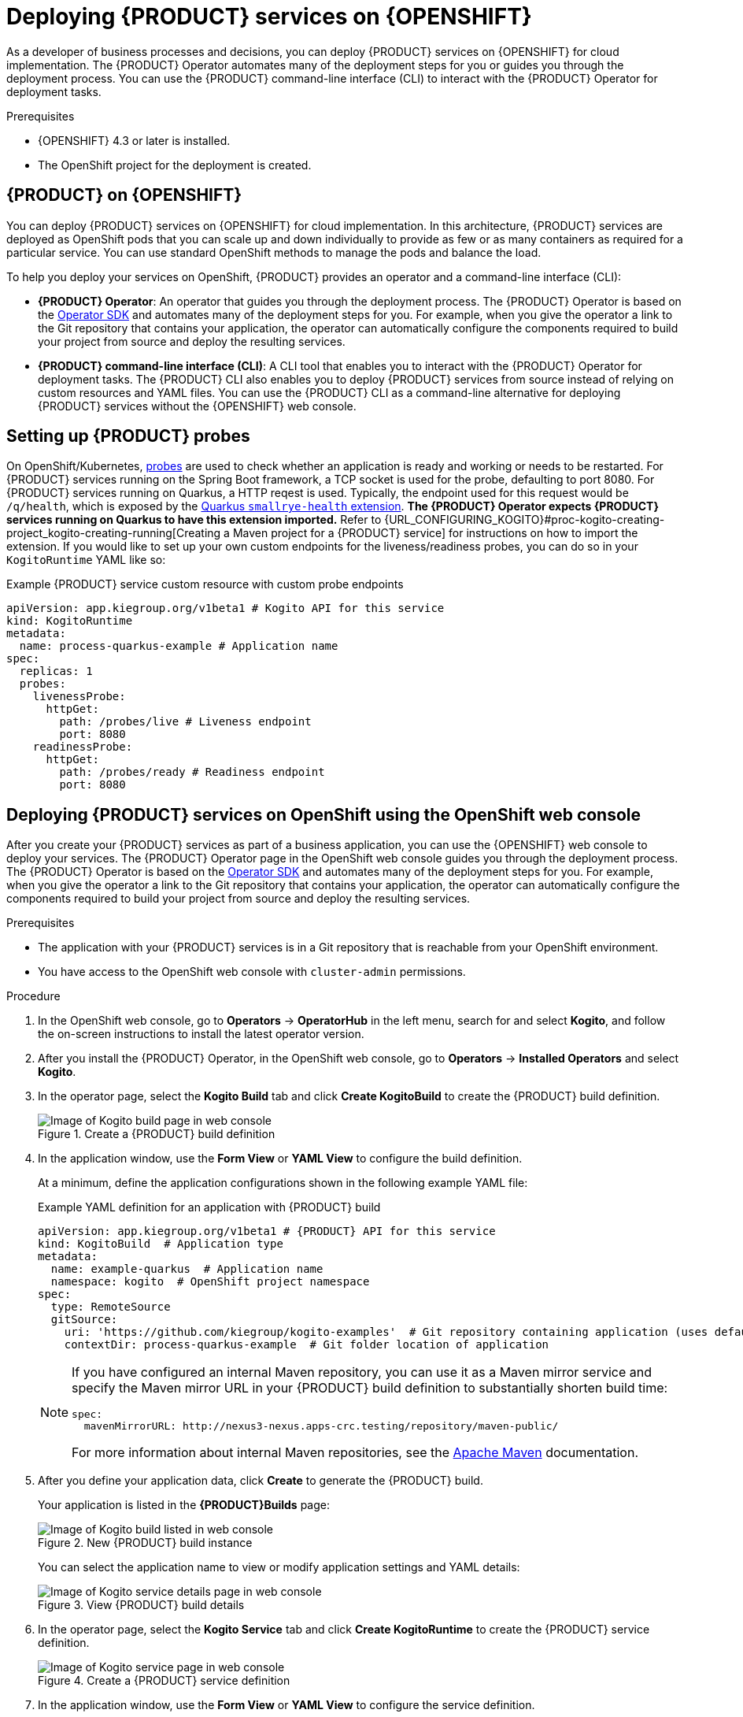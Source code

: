 [id="chap-kogito-deploying-on-openshift"]
= Deploying {PRODUCT} services on {OPENSHIFT}
ifdef::context[:parent-context: {context}]
:context: kogito-deploying-on-openshift

// Purpose statement for the assembly
[role="_abstract"]
As a developer of business processes and decisions, you can deploy {PRODUCT} services on {OPENSHIFT} for cloud implementation. The {PRODUCT} Operator automates many of the deployment steps for you or guides you through the deployment process. You can use the {PRODUCT} command-line interface (CLI) to interact with the {PRODUCT} Operator for deployment tasks.

.Prerequisites
* {OPENSHIFT} 4.3 or later is installed.
* The OpenShift project for the deployment is created.

// Modules - concepts, procedures, refs, etc.
[id="con-kogito-on-ocp_{context}"]
== {PRODUCT} on {OPENSHIFT}

[role="_abstract"]
You can deploy {PRODUCT} services on {OPENSHIFT} for cloud implementation. In this architecture, {PRODUCT} services are deployed as OpenShift pods that you can scale up and down individually to provide as few or as many containers as required for a particular service. You can use standard OpenShift methods to manage the pods and balance the load.

To help you deploy your services on OpenShift, {PRODUCT} provides an operator and a command-line interface (CLI):

* *{PRODUCT} Operator*: An operator that guides you through the deployment process. The {PRODUCT} Operator is based on the https://sdk.operatorframework.io/[Operator SDK] and automates many of the deployment steps for you. For example, when you give the operator a link to the Git repository that contains your application, the operator can automatically configure the components required to build your project from source and deploy the resulting services.
* *{PRODUCT} command-line interface (CLI)*: A CLI tool that enables you to interact with the {PRODUCT} Operator for deployment tasks. The {PRODUCT} CLI also enables you to deploy {PRODUCT} services from source instead of relying on custom resources and YAML files. You can use the {PRODUCT} CLI as a command-line alternative for deploying {PRODUCT} services without the {OPENSHIFT} web console.

[id="proc-kogito-setting-up-probes_{context}"]
== Setting up {PRODUCT} probes

[role="_abstract"]
On OpenShift/Kubernetes, https://kubernetes.io/docs/tasks/configure-pod-container/configure-liveness-readiness-startup-probes[probes] are used to check whether an application is ready and working or needs to be restarted. For {PRODUCT} services running on the Spring Boot framework, a TCP socket is used for the probe, defaulting to port 8080. For {PRODUCT} services running on Quarkus, a HTTP reqest is used. Typically, the endpoint used for this request would be `/q/health`, which is exposed by the https://quarkus.io/guides/microprofile-health[Quarkus `smallrye-health` extension]. *The {PRODUCT} Operator expects {PRODUCT} services running on Quarkus to have this extension imported.* Refer to {URL_CONFIGURING_KOGITO}#proc-kogito-creating-project_kogito-creating-running[Creating a Maven project for a {PRODUCT} service] for instructions on how to import the extension. If you would like to set up your own custom endpoints for the liveness/readiness probes, you can do so in your `KogitoRuntime` YAML like so:

[source,yaml,subs="attributes+"]
.Example {PRODUCT} service custom resource with custom probe endpoints
----
apiVersion: app.kiegroup.org/v1beta1 # Kogito API for this service
kind: KogitoRuntime
metadata:
  name: process-quarkus-example # Application name
spec:
  replicas: 1
  probes:
    livenessProbe:
      httpGet:
        path: /probes/live # Liveness endpoint
        port: 8080
    readinessProbe:
      httpGet:
        path: /probes/ready # Readiness endpoint
        port: 8080
----

[id="proc-kogito-deploying-on-ocp-console_{context}"]
== Deploying {PRODUCT} services on OpenShift using the OpenShift web console

[role="_abstract"]
After you create your {PRODUCT} services as part of a business application, you can use the {OPENSHIFT} web console to deploy your services. The {PRODUCT} Operator page in the OpenShift web console guides you through the deployment process. The {PRODUCT} Operator is based on the https://sdk.operatorframework.io/[Operator SDK] and automates many of the deployment steps for you. For example, when you give the operator a link to the Git repository that contains your application, the operator can automatically configure the components required to build your project from source and deploy the resulting services.

.Prerequisites
* The application with your {PRODUCT} services is in a Git repository that is reachable from your OpenShift environment.
* You have access to the OpenShift web console with `cluster-admin` permissions.

.Procedure
. In the OpenShift web console, go to *Operators* -> *OperatorHub* in the left menu, search for and select *Kogito*, and follow the on-screen instructions to install the latest operator version.
. After you install the {PRODUCT} Operator, in the OpenShift web console, go to *Operators* -> *Installed Operators* and select *Kogito*.
. In the operator page, select the *Kogito Build* tab and click *Create KogitoBuild* to create the {PRODUCT} build definition.
+
.Create a {PRODUCT} build definition
image::kogito/openshift/kogito-ocp-create-build.png[Image of Kogito build page in web console]
. In the application window, use the *Form View* or *YAML View* to configure the build definition.
+
--
At a minimum, define the application configurations shown in the following example YAML file:

.Example YAML definition for an application with {PRODUCT} build
[source,yaml,subs="attributes+"]
----
apiVersion: app.kiegroup.org/v1beta1 # {PRODUCT} API for this service
kind: KogitoBuild  # Application type
metadata:
  name: example-quarkus  # Application name
  namespace: kogito  # OpenShift project namespace
spec:
  type: RemoteSource
  gitSource:
    uri: 'https://github.com/kiegroup/kogito-examples'  # Git repository containing application (uses default branch)
    contextDir: process-quarkus-example  # Git folder location of application
----

[NOTE]
====
If you have configured an internal Maven repository, you can use it as a Maven mirror service and specify the Maven mirror URL in your {PRODUCT} build definition to substantially shorten build time:

[source,yaml]
----
spec:
  mavenMirrorURL: http://nexus3-nexus.apps-crc.testing/repository/maven-public/
----

For more information about internal Maven repositories, see the https://maven.apache.org/guides/introduction/introduction-to-repositories.html[Apache Maven] documentation.
====
--
. After you define your application data, click *Create* to generate the {PRODUCT} build.
+
--
Your application is listed in the *{PRODUCT}Builds* page:

.New {PRODUCT} build instance
image::kogito/openshift/kogito-ocp-create-build-listed.png[Image of Kogito build listed in web console]

You can select the application name to view or modify application settings and YAML details:

.View {PRODUCT} build details
image::kogito/openshift/kogito-ocp-build-details.png[Image of Kogito service details page in web console]

--
. In the operator page, select the *Kogito Service* tab and click *Create KogitoRuntime* to create the {PRODUCT} service definition.
+
.Create a {PRODUCT} service definition
image::kogito/openshift/kogito-ocp-create-runtime.png[Image of Kogito service page in web console]
. In the application window, use the *Form View* or *YAML View* to configure the service definition.
+
--
At a minimum, define the application configurations shown in the following example YAML file:

.Example YAML definition for an application with {PRODUCT} services
[source,yaml,subs="attributes+"]
----
apiVersion: app.kiegroup.org/v1beta1 # {PRODUCT} API for this service
kind: KogitoRuntime  # Application type
metadata:
  name: example-quarkus  # Application name
  namespace: kogito  # OpenShift project namespace
----

--
. After you define your application data, click *Create* to generate the {PRODUCT} service.
+
--
Your application is listed in the {PRODUCT} service page:

.New {PRODUCT} service instance
image::kogito/openshift/kogito-ocp-create-runtime-listed.png[Image of Kogito service listed in web console]

You can select the application name to view or modify application settings and YAML details:

.View {PRODUCT} service details
image::kogito/openshift/kogito-ocp-runtime-details.png[Image of Kogito service details page in web console]

--
. In the left menu of the web console, go to *Builds* -> *Builds* to view the status of your application build.
+
--
You can select a specific build to view build details:

.View {PRODUCT} service build details
image::kogito/openshift/kogito-ocp-app-build-details.png[Image of Kogito service build details page in web console]

[NOTE]
====
For every {PRODUCT} service that you create for OpenShift deployment, two builds are generated and listed in the *Builds* page in the web console: a traditional runtime build and a Source-to-Image (S2I) build with the suffix `-builder`. The S2I mechanism builds the application in an OpenShift build and then passes the built application to the next OpenShift build to be packaged into the runtime container image. The {PRODUCT} S2I build configuration also enables you to build the project directly from a Git repository on the OpenShift platform.
====

--
. After the application build is complete, go to *Workloads* -> *Deployments* to view the application deployments, pod status, and other details.
+
--
You can select the application name to increase or decrease the pod count or modify deployment settings:

.View {PRODUCT} service deployment details
image::kogito/openshift/kogito-ocp-service-deployment-details.png[Image of Kogito service deployment details page in web console]
--
. After your {PRODUCT} service is deployed, in the left menu of the web console, go to *Networking* -> *Routes* to view the access link to the deployed application.
+
--
You can select the application name to view or modify route settings:

.View {PRODUCT} service route details
image::kogito/openshift/kogito-ocp-service-route-details.png[Image of Kogito service route details page in web console]

With the application route, you can integrate your {PRODUCT} services with your business automation solutions as needed.
--

[id="proc-kogito-deploying-on-ocp-kogito-cli_{context}"]
== Deploying {PRODUCT} services on OpenShift using the {PRODUCT} CLI

[role="_abstract"]
The {PRODUCT} command-line interface (CLI) enables you to interact with the {PRODUCT} Operator for deployment tasks. The {PRODUCT} CLI also enables you to deploy {PRODUCT} services from source instead of relying on custom resources and YAML files. You can use the {PRODUCT} CLI as a command-line alternative for deploying {PRODUCT} services without the {OPENSHIFT} web console.

.Prerequisites
* The `oc` OpenShift CLI is installed and you are logged in to the relevant OpenShift cluster. For `oc` installation and login instructions, see the
ifdef::KOGITO-ENT[]
https://access.redhat.com/documentation/en-us/openshift_container_platform/4.2/html/cli_tools/openshift-cli-oc[OpenShift documentation].
endif::[]
ifdef::KOGITO-COMM[]
https://docs.openshift.com/container-platform/4.2/cli_reference/openshift_cli/getting-started-cli.html[OpenShift documentation].
endif::[]
* You have OpenShift permissions to create resources in a specified namespace.

.Procedure
. Go to the https://github.com/kiegroup/kogito-cloud-operator/releases[`{PRODUCT_INIT}-cloud-operator`] releases page in GitHub and download the latest version of the `{PRODUCT_INIT}-cli-_RELEASE_` binary file that is specific to your operating system.
. Extract the `{PRODUCT_INIT}-cli-_RELEASE_` binary file to a local directory:
+
--
* On Linux or Mac: In a command terminal, navigate to the directory where you downloaded the `{PRODUCT_INIT}-cli-_RELEASE_` binary file and enter the following command to extract the contents:
+
.Extract the {PRODUCT} CLI distribution
[source,subs="attributes+,+quotes"]
----
$ tar -xvf {PRODUCT_INIT}-cli-_RELEASE_.tar.gz
----

* On Windows: In your file browser, navigate to the directory where you downloaded the `{PRODUCT_INIT}-cli-_RELEASE_` binary file and extract the ZIP file.

The `{PRODUCT_INIT}` executable file appears.
--
. Move the extracted `{PRODUCT_INIT}` file to an existing directory in your `PATH` variable:
+
--
* On Linux or Mac: In a command terminal, enter the following command:
+
.Move the `{PRODUCT_INIT}` file
[source,subs="attributes+,+quotes"]
----
$ cp /__PATH_TO_{PRODUCT_INIT_CAP}__ /usr/local/bin
----

* On Windows: Update the relevant `PATH` environment variables in your system settings to include the path to the {PRODUCT} CLI folder. For example, on Windows 10, go to *Settings* -> *System Info* -> *Advanced System Settings* -> *Advanced* -> *Environment Variables* and in the *User* or *System* variables, add the path for the {PRODUCT} CLI folder to the `PATH` variable. Close and reopen your Windows command prompt to apply the changes.
--
. With the {PRODUCT} CLI now installed, enter the following commands to deploy your {PRODUCT} services on OpenShift from source:
+
--
NOTE: You must be logged in to the relevant OpenShift cluster using the `oc login` command.

.Example {PRODUCT} service deployment from existing namespace
[source,subs="attributes+,+quotes"]
----
// Uses the provisioned namespace in your OpenShift cluster
$ {PRODUCT_INIT} use-project __PROJECT_NAME__

// Deploys a new {PRODUCT} service from a Git source
$ {PRODUCT_INIT} deploy-service example-quarkus https://github.com/kiegroup/kogito-examples --context-dir process-quarkus-example
----

The {PRODUCT} Operator uses the default branch in the specified Git repository, usually `master`.

NOTE: The first time that you use the {PRODUCT} CLI to interact with a project or service, the {PRODUCT} Operator is automatically installed and used to execute the relevant tasks.

Alternatively, you can generate a new namespace in your cluster during deployment:

.Example {PRODUCT} service deployment from new namespace
[source,subs="attributes+,+quotes"]
----
// Creates a new namespace in your cluster
$ {PRODUCT_INIT} new-project __NEW_PROJECT_NAME__

// Deploys a new {PRODUCT} service from a Git source
$ {PRODUCT_INIT} deploy-service example-quarkus https://github.com/kiegroup/kogito-examples --context-dir process-quarkus-example
----

You can also combine the commands to create the namespace and deploy the service using the following abbreviated syntax:

.Abbreviated command for {PRODUCT} service deployment
[source,subs="attributes+,+quotes"]
----
$ {PRODUCT_INIT} deploy-service example-quarkus https://github.com/kiegroup/kogito-examples --context-dir process-quarkus-example --project __PROJECT_NAME__
----
--

[id="con-kogito-travel-agency_{context}"]
== Travel agency tutorial for {PRODUCT} services on OpenShift

[role="_abstract"]
The https://github.com/kiegroup/kogito-examples/tree/stable/kogito-travel-agency/extended[`kogito-travel-agency`] extended example application in GitHub contains {PRODUCT} services related to travel booking. The purpose of this example application is to help you get started with deploying {PRODUCT} services on {OPENSHIFT}.

The example application illustrates many of the configuration options you can use whether you are deploying services locally or on {OPENSHIFT}, such as process persistence with Infinispan, messaging with Apache Kafka, and application data indexing with the {PRODUCT} Data Index Service.

For more information about this example application, see the `README` file in the application folder.

This tutorial demonstrates the following two related services in the `kogito-travel-agency` extended example application:

* https://github.com/kiegroup/kogito-examples/tree/stable/kogito-travel-agency/extended/travels[`travels`]: Service for booking a trip to a specified destination, including flight and hotel
* https://github.com/kiegroup/kogito-examples/tree/stable/kogito-travel-agency/extended/visas[`visas`]: Service for managing travel visas, if required

The following Business Model and Notation (BPMN) 2.0 process models are the core processes in these services:

.Travels core process
image::kogito/openshift/kogito-ocp-travel-agency-process.png[Image of travel agency example process]

.Visas core process
image::kogito/openshift/kogito-ocp-visas-process.png[Image of visas example process]

These two services communicate with each other through events. The travel agency service schedules specified travel plans and sends visa applications for travelers that require visas to visit a specified country. The visa service then evaluates any visa applications and responds with the visa approval or rejection.

The services expose REST API endpoints that are generated from the BPMN business process definitions in the services. Internally, the services communicate using Apache Kafka messaging. The logic to interact with Kafka to produce and consume messages is also generated from the BPMN process definitions.

.Tutorial objectives
* Deploy an application with advanced {PRODUCT} services, including supporting services and infrastructure.
* Deploy {PRODUCT} infrastructures (Infinispan, Kafka, and Data Index Service) using the {PRODUCT} Operator and {PRODUCT} CLI.
* Deploy {PRODUCT} service definitions using the {PRODUCT} CLI.
* Use binary builds to deploy {PRODUCT} services on OpenShift.

.Prerequisites
* https://code.visualstudio.com/[VSCode] 1.46.0 or later is installed.
* The *{PRODUCT} Bundle* VSCode extension is installed and enabled in your VSCode IDE.
* {OPENSHIFT} 4.3 or later is installed.
* The `oc` OpenShift CLI is installed. For `oc` installation instructions, see the
ifdef::KOGITO-ENT[]
https://access.redhat.com/documentation/en-us/openshift_container_platform/4.2/html/cli_tools/openshift-cli-oc[OpenShift documentation].
endif::[]
ifdef::KOGITO-COMM[]
https://docs.openshift.com/container-platform/4.2/cli_reference/openshift_cli/getting-started-cli.html[OpenShift documentation].
endif::[]
* You have access to the OpenShift web console with `cluster-admin` permissions.
* The {PRODUCT} command-line interface (CLI) is installed from the latest https://github.com/kiegroup/kogito-cloud-operator/releases[{PRODUCT} CLI distribution].
* Git is installed.
* JDK 11 or later is installed. (https://www.graalvm.org/[GraalVM] is recommended.)
* Apache Maven 3.6.2 or later is installed.

[id="proc-kogito-travel-agency-clone-repo_{context}"]
=== Cloning the {PRODUCT} examples Git repository

[role="_abstract"]
For this travel agency tutorial, you need local access to the example services, so you must first clone the https://github.com/kiegroup/kogito-examples[`{PRODUCT_INIT}-examples`] Git repository to your local system.

.Procedure
In a command terminal, navigate to a directory where you want to store the {PRODUCT} example applications and enter the following command to clone the repository:

.Cloning the {PRODUCT} examples repository
[source]
----
$ git clone https://github.com/kiegroup/kogito-examples.git
----

The cloned `{PRODUCT_INIT}-examples` repository contains various types of {PRODUCT} services on Quarkus or Spring Boot to help you develop your own applications.

For this travel agency tutorial, you need the `kogito-travel-agency` extended example application, which contains the following services:

* https://github.com/kiegroup/kogito-examples/tree/stable/kogito-travel-agency/extended/travels[`travels`]: Service for booking a trip to a specified destination, including flight and hotel
* https://github.com/kiegroup/kogito-examples/tree/stable/kogito-travel-agency/extended/visas[`visas`]: Service for managing travel visas, if required

[id="proc-kogito-travel-agency-configure-ocp_{context}"]
=== Configuring access to your OpenShift environment

[role="_abstract"]
To complete the travel agency tutorial, you must ensure that you have proper access to both the {OPENSHIFT} web console and to the `oc` CLI.

NOTE: You can use different types of OpenShift 4.x environments, such as a full OpenShift cluster or a small https://github.com/code-ready/crc[CodeReady Containers] environment. However, the OpenShift environment must have access to the public Internet in order to be able to pull in the required container images and build artifacts.

.Procedure
. Log in to the OpenShift web console and in the upper-right corner of the screen, select your profile and click *Copy Login Command*.
. In the new window that appears, log in again to re-authenticate your user and then click *Display Token*.
. Copy the `oc login` command and enter it in a command terminal:
+
--
.Example `oc` CLI login token
[source,subs="+quotes"]
----
$ oc login --token=__OPENSHIFT_TOKEN__ --server=https://__WEB_CONSOLE_SERVER__
----

If your authentication fails or you do not have `cluster-admin` permissions, contact your OpenShift administrator.
--

[id="proc-kogito-travel-agency-create-ocp-project_{context}"]
=== Creating an OpenShift project and installing the {PRODUCT} Operator using the {PRODUCT} CLI

[role="_abstract"]
To set up an example application with {PRODUCT} services for deployment on {OPENSHIFT}, you must create a project (namespace) in OpenShift in which you can install the application and the {PRODUCT} Operator. The {PRODUCT} Operator is based on the https://sdk.operatorframework.io/[Operator SDK] and automates many of the deployment steps for you. The first time that you use the {PRODUCT} CLI to interact with a project or service, the {PRODUCT} Operator is automatically installed and used to execute the relevant tasks.

You can create the project and install the {PRODUCT} Operator using the OpenShift web console or using the {PRODUCT} CLI. This example uses the {PRODUCT} CLI.

.Procedure
In a command terminal, enter the following command to create an OpenShift project for the https://github.com/kiegroup/kogito-examples/tree/stable/kogito-travel-agency/extended[`kogito-travel-agency`] extended example application using the {PRODUCT} CLI:

.Creating the OpenShift project
[source]
----
$ kogito new-project kogito-travel-agency
Project `kogito-travel-agency` created successfully
----

If you do not have `cluster-admin` permissions and another user created the `kogito-travel-agency` project for you, you can alternatively use the following command to connect the {PRODUCT} CLI tooling to the existing project:

.Connecting to an existing OpenShift project
[source]
----
$ kogito use-project kogito-travel-agency
Project set to 'kogito-travel-agency'
----

The `kogito new-project` and `kogito use-project` commands automatically install the *{PRODUCT} Operator* if it is not installed already.

If your {PRODUCT} project requires persistence and messaging infrastructures, you can use the left menu of the OpenShift web console to navigate to *Operators* -> *OperatorHub* and install the https://github.com/infinispan/infinispan-operator[Infinispan Operator] for persistence and the https://strimzi.io/docs/latest/[Strimzi Operator] for Apache Kafka clusters and messaging. You can also install these operators manually using the https://infinispan.org/infinispan-operator/master/operator.html[Infinispan Operator Guide] or the https://strimzi.io/docs/operators/master/quickstart.html[Strimzi Quick Start guide]. The {PRODUCT} Operator uses these operators to create the needed persistence and messaging infrastructures.

After you create the OpenShift project using the {PRODUCT} CLI and install the {PRODUCT} Operator, the operator is listed with any other installed operators in the OpenShift web console in *Operators* -> *Installed Operators*:

.Installed operators in web console
image::kogito/openshift/kogito-ocp-installed-operators.png[Image of installed operators in web console]

[id="proc-kogito-travel-agency-enable-persistence_{context}"]
=== Installing the Infinispan persistence infrastructure for {PRODUCT} services on OpenShift

[role="_abstract"]
{PRODUCT} supports runtime persistence for process data in your services. {PRODUCT} persistence is based on https://infinispan.org/[Infinispan] and enables you to configure key-value storage definitions to persist data, such as active nodes and process instance variables, so that the data is preserved across application restarts.

The {PRODUCT} Operator uses the https://github.com/infinispan/infinispan-operator[Infinispan Operator] to deploy the Infinispan infrastructure in a {PRODUCT} project. For optimal {PRODUCT} deployment on OpenShift, install the Infinispan Operator and enable Infinispan persistence for your {PRODUCT} services. You can install the Infinispan infrastructure using the {PRODUCT} Operator page in the OpenShift web console or using the {PRODUCT} CLI.

This example uses the {PRODUCT} CLI to install the Infinispan infrastructure and the {PRODUCT} Operator page in the web console to verify that the infrastructure is enabled.

.Prerequisites
* The https://github.com/infinispan/infinispan-operator[Infinispan Operator] is installed in the same OpenShift namespace as your {PRODUCT} project. You can install the Infinispan Operator using the *Operators* -> *OperatorHub* page in the OpenShift web console or manually as described in the https://infinispan.org/infinispan-operator/master/operator.html[Infinispan Operator Guide].

.Procedure
. In a command terminal, enter the following command to install the Infinispan infrastructure for the {PRODUCT} services:
+
.Installing Infinispan infrastructure
[source]
----
$ kogito install infra kogito-infinispan-infra --kind Infinispan --apiVersion infinispan.org/v1
----
. In the OpenShift web console, use the left menu to navigate to the following windows to verify the installed Infinispan infrastructure:

* *Operators* -> *Installed Operators* -> *{PRODUCT}* -> *{PRODUCT} Infra*: A new `kogito-infinispan-infra` custom resource is listed.
+
.{PRODUCT} infrastructure resource for Infinispan
image::kogito/openshift/kogito-ocp-infra.png[Image of Kogito Infra page in web console]
* *Operators* -> *Installed Operators* -> *Infinispan* -> *Infinispan Cluster*: A new `kogito-infinispan` custom resource is listed.
+
.Infinispan cluster resource
image::kogito/openshift/kogito-ocp-infinispan-infra.png[Image of Infinispan Cluster page in web console]
* *Workloads* -> *Stateful Sets*: A new `kogito-infinispan` stateful set is deployed.
+
.Stateful set for Infinispan
image::kogito/openshift/kogito-ocp-stateful-sets-infinispan.png[Image of Stateful Sets page in web console]

[id="proc-kogito-travel-agency-enable-messaging_{context}"]
=== Installing the Kafka messaging infrastructure for {PRODUCT} services on OpenShift

[role="_abstract"]
{PRODUCT} supports the https://github.com/eclipse/microprofile-reactive-messaging[MicroProfile Reactive Messaging] specification for messaging in your services. {PRODUCT} messaging is based on https://kafka.apache.org/[Apache Kafka] and enables you to configure messages as either input or output of business process execution.

The {PRODUCT} Operator uses the https://strimzi.io/[Strimzi Operator] to deploy and manage the Kafka infrastructure in a {PRODUCT} project. For optimal {PRODUCT} deployment on OpenShift, install the Strimzi Operator and enable Kafka messaging for your {PRODUCT} services. You can install the Kafka infrastructure using the {PRODUCT} Operator page in the OpenShift web console or using the {PRODUCT} CLI.

This example uses the {PRODUCT} CLI to install the Kafka infrastructure and the {PRODUCT} Operator page in the web console to verify that the infrastructure is enabled.

.Prerequisites
* The https://strimzi.io/[Strimzi Operator] is installed in the same OpenShift namespace as your {PRODUCT} project. You can install the Strimzi Operator using the *Operators* -> *OperatorHub* page in the OpenShift web console or manually as described in the https://strimzi.io/docs/operators/master/quickstart.html[Strimzi Quick Start guide].

.Procedure
. In a command terminal, enter the following command to install the Kafka infrastructure for the {PRODUCT} services:
+
.Installing Kafka infrastructure
[source]
----
$ kogito install infra kogito-kafka-infra --kind Kafka --apiVersion kafka.strimzi.io/v1beta1
----
. In the OpenShift web console, use the left menu to navigate to the following windows to verify the installed Kafka infrastructure:

* *Operators* -> *Installed Operators* -> *{PRODUCT}* -> *{PRODUCT} Infra*: A new `kogito-kafka-infra` custom resource is listed.
+
.Kafka enabled
image::kogito/openshift/kogito-ocp-infra-kafka.png[Image of Kogito infra details in web console]
* *Operators* -> *Installed Operators* -> *Strimzi* -> *Kafka*: A new `kogito-kafka` custom resource is listed.
+
.Kafka custom resource
image::kogito/openshift/kogito-ocp-kafka-infra.png[Image of Kafkas page in web console]
* *Workloads* -> *Stateful Sets*: New `kogito-kafka-kafka` and `kogito-kafka-zookeeper` stateful sets are deployed.
+
.Stateful sets for Kafka
image::kogito/openshift/kogito-ocp-stateful-sets-kafka.png[Image of Stateful Sets page in web console]

[id="proc-kogito-travel-agency-enable-data-index_{context}"]
=== Installing the {PRODUCT} Data Index Service for {PRODUCT} services on OpenShift

[role="_abstract"]
{PRODUCT} provides a Data Index Service that stores all {PRODUCT} events related to processes, tasks, and domain data. The Data Index Service uses Kafka messaging to consume https://cloudevents.io/[CloudEvents] messages from {PRODUCT} services, and then indexes the returned data for future GraphQL queries and stores the data in the Infinispan persistence store. The Data Index Service is at the core of all {PRODUCT} search, insight, and management capabilities.

The {PRODUCT} Operator uses the Data Index Service for data management in a {PRODUCT} project. For optimal {PRODUCT} deployment on OpenShift, enable the Data Index Service for your {PRODUCT} services. You can install the Data Index Service using the {PRODUCT} Operator page in the OpenShift web console (under *{PRODUCT} Supporting Service* with `serviceType` set to `DataIndex`) or using the {PRODUCT} CLI.

This example uses the {PRODUCT} CLI to install the Data Index Service and the {PRODUCT} Operator page in the web console to verify that the service is enabled.

.Prerequisites
* You have installed the following Infinispan persistence and Kafka messaging infrastructure components for your {PRODUCT} services, as shown in the following example commands:
+
.Installing Infinispan and Kafka infrastructure components
[source]
----
$ kogito install infra kogito-infinispan-infra --kind Infinispan --apiVersion infinispan.org/v1
$ kogito install infra kogito-kafka-infra --kind Kafka --apiVersion kafka.strimzi.io/v1beta1
----

.Procedure
. In a command terminal, enter the following command to install the {PRODUCT} Data Index Service for the {PRODUCT} services:
+
--
.Installing Data Index Service
[source]
----
$ kogito install data-index --infra kogito-infinispan-infra --infra kogito-kafka-infra
----

When you enter this command, the {PRODUCT} Operator provisions the Data Index Service to connect to the specified infrastructures.
--
. In the OpenShift web console, use the left menu to navigate to the following windows to verify the installed Data Index Service:

* *Operators* -> *Installed Operators* -> *{PRODUCT}* -> *{PRODUCT} Supporting Service*: A new `kogito-data-index` custom resource is listed.
+
.Data Index Service resource
image::kogito/openshift/kogito-ocp-data-index.png[Image of Kogito Data Index page in web console]
* *Workloads* -> *Deployments*: A new `kogito-data-index` deployment is listed.
+
.Data Index Service deployment
image::kogito/openshift/kogito-ocp-data-index-deployment.png[Image of Data Index deployment page in web console]
* *Networking* -> *Routes*: A new `kogito-data-index` route is listed.
+
--
.Data Index Service route
image::kogito/openshift/kogito-ocp-data-index-route.png[Image of Data Index route page in web console]

You can click the *Location* URL to view the {PRODUCT} Data Index Service GraphQL interface (GraphiQL) and enter GraphQL queries for stored data.

.Example GraphQL query in GraphiQL interface for Data Index Service
image::kogito/openshift/kogito-ocp-data-index-graphql2.png[Image of Data Index GraphiQL interface]
--

[id="proc-kogito-travel-agency-create-services_{context}"]
=== Creating {PRODUCT} service definitions on OpenShift using the {PRODUCT} CLI

[role="_abstract"]
After you set up the required infrastructures for your application, you can create the {PRODUCT} service definitions and provision the OpenShift resources required for deployment with a binary build. You can create the service definitions using the OpenShift web console or using the {PRODUCT} CLI.

This example uses the {PRODUCT} CLI to create the service definitions for the https://github.com/kiegroup/kogito-examples/tree/stable/kogito-travel-agency/extended[`kogito-travel-agency`] extended example application and uses the {PRODUCT} Operator page in the web console to verify that the services are created.

The travel agency example application includes the following key OpenShift resources:

* `BuildConfig`: Configures the application to support a binary build in addition to a traditional OpenShift build for deployment. In a binary build, you build the application locally and push the built application to the OpenShift build to be packaged into the runtime container image. A binary build enables services to be deployed faster than a traditional OpenShift build and deployment.
* `ImageStream`: Defines the set of container images identified by tags.
* `Deployments`: Describes the desired state of the application as a pod template.
* `Service`: Functions as a Kubernetes-internal load balancer to serve the application pods.
* `Route`: Exposes the `Service` at a host name.

.Prerequisites
* You have installed the following Infinispan persistence and Kafka messaging infrastructure components for your {PRODUCT} services, and you have installed the {PRODUCT} Data Index Service accordingly, as shown in the following example commands:
+
.Installing Infinispan, Kafka, and Data Index Service components
[source]
----
$ kogito install infra kogito-infinispan-infra --kind Infinispan --apiVersion infinispan.org/v1
$ kogito install infra kogito-kafka-infra --kind Kafka --apiVersion kafka.strimzi.io/v1beta1
$ kogito install data-index --infra kogito-infinispan-infra --infra kogito-kafka-infra
----

.Procedure
. In a command terminal, navigate to the `kogito-travel-agency` extended example application and enter the following commands to create {PRODUCT} service definitions for the `travels` and `visas` services with Infinispan persistence and Kafka messaging enabled:
+
--
.Creating the travels service with persistence and messaging enabled
[source]
----
$ kogito deploy-service travels --infra kogito-infinispan-infra --infra kogito-kafka-infra
----

.Creating the visas service with persistence and messaging enabled
[source]
----
$ kogito deploy-service visas --infra kogito-infinispan-infra --infra kogito-kafka-infra
----

When the deployment configuration of this service is generated, the {PRODUCT} Operator automatically configures the environment variables to point to the location of the Kafka and Infinispan environments that you deployed previously. For Kafka messaging, the operator sets the incoming and outgoing messaging channels and properties as needed. For Infinispan persistence, the operator sets the authorization configuration based on the credentials generated by the Infinispan Operator.

NOTE: You can also provide a Git repository location to create your services remotely instead of creating your services from a local source. However, this example uses local applications to demonstrate how to prepare the {PRODUCT} project on a development machine for a direct push to the cloud.

--
. In the OpenShift web console, use the left menu to navigate to *Operators* -> *Installed Operators* -> *{PRODUCT}* -> *{PRODUCT} Service* and verify the new `travels` and `visas` services:
+
--
.New travel agency and visas services listed
image::kogito/openshift/kogito-ocp-create-app-listed-agency.png[Image of travels and visas services listed in web console]

The new services are available but not yet deployed on OpenShift until you build and deploy the service projects from source using a binary build.
--

[id="proc-kogito-travel-agency-deploy-binary_{context}"]
=== Deploying {PRODUCT} services on OpenShift using a binary build

[role="_abstract"]
OpenShift builds can require extensive amounts of time. As a faster alternative for building and deploying your {PRODUCT} services on OpenShift, you can use a binary build. In a binary build, you build the application locally and push the built application to an OpenShift `BuildConfig` configuration to be packaged into the runtime container image.

The https://github.com/kiegroup/kogito-examples/tree/stable/kogito-travel-agency/extended[`kogito-travel-agency`] extended example application includes a `BuildConfig` configuration to support a binary build in addition to traditional building for deployment.

[NOTE]
====
{PRODUCT} also supports Source-to-Image (S2I) builds, which build the application in an OpenShift build and then pass the built application to the next OpenShift build to be packaged into the runtime container image. The {PRODUCT} S2I build configuration also enables you to build the project directly from a Git repository on the OpenShift platform.

However, this example uses the local applications to demonstrate how to prepare the {PRODUCT} project on a development machine for a direct push to the cloud.
====

.Prerequisites
* You have created the {PRODUCT} service definitions and provisioned the OpenShift resources required for deployment with a binary build, as described in xref:proc-kogito-travel-agency-create-services_kogito-deploying-on-openshift[].

.Procedure
. In a command terminal, navigate to the `kogito-travel-agency/extended/travels` example service and build the project using Maven:
+
--
.Building the local travels project
[source]
----
$ cd kogito-travel-agency/extended/travels
$ mvn clean package
----

This command builds the project in standard JDK mode to package the application as a runner JAR file and include any dependencies in a `lib` folder.

ifdef::KOGITO-COMM[]
NOTE: Alternatively, you can also build the project in native mode (requires GraalVM and SubstrateVM) to build and compile the application into a native executable for your system.
endif::[]

--
The following resources are generated in the `target` folder in preparation for deployment from binary build:

* `travels-1.0-SNAPSHOT.jar`: Standard JAR file with only the classes and resources of the project.
* `travels-1.0-SNAPSHOT-runner.jar`: Executable JAR file for the project. Note that this is not an uber-JAR file because the dependencies are copied into the `target/lib` directory.
* `lib`: Directory with project dependencies.
. From the same `kogito-travel-agency/extended/travels` directory location where you built the project, enter the following command to deploy the travels service to OpenShift using a binary build:
+
--
.Deploying to OpenShift using binary build
[source]
----
$ oc start-build travels-binary --from-dir=target/

Uploading directory "target/" as binary input for the build ...
....
Uploading finished
build.build.openshift.io/travels-1 started
----

You can use the following command to check the logs of the builder pod if needed:

.Checking logs of builder pod
[source]
----
$ oc logs -f build/travels-binary-1
----

After the binary build is complete, the result is pushed to the `travels` Image Stream that was created by the {PRODUCT} Operator and triggers a new deployment.
--
. In the OpenShift web console, use the left menu to navigate to the following windows to verify the deployed service:
+
--
* *Workloads* -> *Deployments*: Select the `travels` deployment to view the application deployment details, pod status, and other details.
+
.Travels deployment details
image::kogito/openshift/kogito-ocp-app-deployment-details-agency.png[Image of travels service deployment details page in web console]
* *Networking* -> *Routes*: Select the *Location* URL for the `travels` route to view the main page of the {PRODUCT} travel agency application.
+
.Travel agency application interface
image::kogito/openshift/kogito-ocp-travel-agency-app.png[Image of Travel Agency application main page]

After you verify that the travel agency application is deployed, repeat the same steps to deploy the visas application.
--
. In a command terminal, navigate to the `kogito-travel-agency/extended/visas` example service and build the project using Maven:
+
--
.Building the local visas project
[source]
----
$ cd kogito-travel-agency/extended/visas
$ mvn clean package
----
--
. Deploy the visas service to OpenShift using a binary build:
+
--
.Deploying to OpenShift using binary build
[source]
----
$ oc start-build visas-binary --from-dir=target/

Uploading directory "target/" as binary input for the build ...
....
Uploading finished
build.build.openshift.io/visas-1 started
----

You can use the following command to check the logs of the builder pod if needed:

.Checking logs of builder pod
[source]
----
$ oc logs -f build/visas-binary-1
----

After the binary build is complete, the result is pushed to the `visas` Image Stream that was created by the {PRODUCT} Operator and triggers a new deployment.
--
. In the OpenShift web console, use the left menu to navigate to the following windows to verify the deployed service:
+
--
* *Workloads* -> *Deployment Configs*: Select the `visas` deployment to view the application deployment configurations, pod status, and other details.
+
.Visas deployment details
image::kogito/openshift/kogito-ocp-app-deployment-details-visas.png[Image of visas service deployment details page in web console]
* *Networking* -> *Routes*: Select the *Location* URL for the `visas` route to view the main page of the {PRODUCT} visas application.
+
.Visas application interface
image::kogito/openshift/kogito-ocp-visas-app.png[Image of Visas application main page]

--

[id="proc-kogito-travel-agency-interacting_{context}"]
=== Interacting with the deployed travel agency services on OpenShift

[role="_abstract"]
After you deploy the example travel agency services on {OPENSHIFT}, you can interact with the application interfaces to create a new travel plan.

You can also use a REST client or curl utility to send a REST request, such as the following example request body:

.Example REST request body to add a traveler and trip
[source,json]
----
{
  "traveller": {
    "firstName": "Jan",
    "lastName": "Kowalski",
    "email": "jan@email.com",
    "nationality": "Polish",
    "address": {
      "street": "Polna",
      "city": "Krakow",
      "zipCode": "32-000",
      "country": "Poland"
    }
  },
  "trip": {
    "country": "US",
    "city": "New York",
    "begin": "2019-11-04T00:00:00.000+02:00",
    "end": "2019-11-07T00:00:00.000+02:00"
  }
}
----

The travels service enables users to book a trip to a certain destination, including flight and hotel. A rule set determines whether a visa is required for the specified destination. The visa approval logic is then implemented as needed by the visas service.

For this tutorial, use the application interfaces for the travels and visas services to book a trip from one country to another and approve the required visa.

.Prerequisites
* You have deployed your {PRODUCT} services on OpenShift using a binary build, as described in xref:proc-kogito-travel-agency-deploy-binary_kogito-deploying-on-openshift[].

.Procedure
. In the OpenShift web console, use the left menu to navigate to *Networking* -> *Routes* and select the *Location* URL for the `travels` route to view the main page of the {PRODUCT} travel agency application:
+
--
.Routes for available services in web console
image::kogito/openshift/kogito-ocp-app-routes-agency.png[Image of Routes page in web console]

.Travel agency application interface
image::kogito/openshift/kogito-ocp-travel-agency-app.png[Image of Travel Agency application main page]
--
. In the travel agency application interface, click *Plan new trip*, enter details for a trip from one country to another, and click *Book your trip* to finish.
+
--
Ensure that the *Nationality* is different from the destination country so that a visa is required.

This example uses a traveler from Poland who is traveling to the United States:

.Book a new trip
image::kogito/openshift/kogito-travel-agency-plan-new-trip.png[Image of new trip details]

The new trip is displayed in the main page of the application interface:

.New trip listed in main page of application interface
image::kogito/openshift/kogito-travel-agency-new-trip-created.png[Image of new trip in application main page]
--
. Next to the new trip, click *Tasks* to view the pending tasks for that trip.
+
.Tasks for the new trip
image::kogito/openshift/kogito-travel-agency-task-visaapplication.png[Image of new trip tasks]

. Next to the *VisaApplication* task, click *Apply*, enter random passport details in the application window, and click *Submit application*.
+
.Submit visa application
image::kogito/openshift/kogito-travel-agency-task-visaapplication-form.png[Image of new trip tasks]
. In the OpenShift web console, use the left menu to navigate to *Networking* -> *Routes* and select the *Location* URL for the `visas` route to view the main page of the {PRODUCT} visas application.
+
--
The traveler visa application is displayed in the visas service interface.

.New visa application listed in visas service interface
image::kogito/openshift/kogito-visas-application.png[Image of new visa application in visas service interface]
--
. Next to the listed visa application, click *Approval* -> *Approve* to approve the visa application.
+
.Approve visa application
image::kogito/openshift/kogito-visas-task-approval.png[Image of visa application approval]
. Return to the travel agency application interface, and next to the approved trip, click *Tasks* and then click *Complete* for the pending *ConfirmTravel* task to complete the trip:
+
--
.Trip listed and visa approved
image::kogito/openshift/kogito-travel-agency-visa-approved.png[Image of approved trip]

.Complete trip confirmation task
image::kogito/openshift/kogito-travel-agency-task-confirm-travel.png[Image of pending completion task]

.Trip confirmed and complete
image::kogito/openshift/kogito-travel-agency-travel-complete.png[Image of completed trip]

Now that the application activity is complete, you can inspect the data that was created and stored by the {PRODUCT} Data Index Service that you configured for your application. In this case, you can search for data from booked trips and visa applications (`Travels` and `VisaApplications`) or for data from the underlying processes and tasks (`ProcessInstances` and `UserTaskInstances`).
--
. In the OpenShift web console, use the left menu to navigate to *Networking* -> *Routes* and select the *Location* URL for the `kogito-data-index` route to view the {PRODUCT} Data Index Service GraphQL interface (GraphiQL):
+
.GraphiQL interface for Data Index Service
image::kogito/openshift/kogito-data-index-graphiql.png[Image of Data Index GraphiQL interface]
. In the GraphiQL interface, enter any of the following GraphQL queries to retrieve stored application data:

* Retrieve data from booked trips (`Travels`):
+
--
.Example query
[source]
----
{ Travels {
  id, traveller {
    email
    firstName
    lastName
    nationality
  }, trip {
    begin
    city
    country
    end
    visaRequired
  }
} }
----

.Example response
image::kogito/openshift/kogito-data-index-graphiql-travels.png[Image of GraphQL query and response for travels]
--
* Retrieve data from booked trips by traveler last name (`like: "Chop*"`):
+
--
.Example query
[source]
----
{ Travels (where: {traveller: {lastName: {like: "Chop*"}}}) {
  id, traveller {
    email
    firstName
    lastName
    nationality
  }, trip {
    begin
    city
    country
    end
    visaRequired
  }
} }
----
--
* Retrieve data from visa applications (`VisaApplications`):
+
--
.Example query
[source]
----
{ VisaApplications {
  visaApplication {
    approved
    city
    country
    duration
    firstName
    lastName
    nationality
    passportNumber
  }
} }
----

.Example response
image::kogito/openshift/kogito-data-index-graphiql-visaapplications.png[Image of GraphQL query and response for visa applications]
--
* Retrieve data from process instances (`ProcessInstances`):
+
--
.Example query
[source]
----
{ ProcessInstances {
  id,
  processId,
  processName,
  state,
  nodes {
    name,
    type,
    enter,
    exit
  }
} }
----

.Example response
image::kogito/openshift/kogito-data-index-graphiql-process-instances.png[Image of GraphQL query and response for process instances]
--
* Retrieve data from user task instances (`UserTaskInstances`):
+
--
.Example query
[source]
----
{ UserTaskInstances {
  name,
  priority,
  processId,
  processInstanceId
} }
----

.Example response
image::kogito/openshift/kogito-data-index-graphiql-usertask-instances.png[Image of GraphQL query and response for user task instances]
--

[id="con-kogito-operator-and-cli_{context}"]
== {PRODUCT} Operator and CLI

[role="_abstract"]
To help you deploy your {PRODUCT} services on {OPENSHIFT} or Kubernetes for cloud implementation, {PRODUCT} provides an operator and a command-line interface (CLI):

* *{PRODUCT} Operator*: An operator that guides you through the deployment process. The {PRODUCT} Operator is based on the https://sdk.operatorframework.io/[Operator SDK] and automates many of the deployment steps for you. For example, when you give the operator a link to the Git repository that contains your application, the operator can automatically configure the components required to build your project from source and deploy the resulting services.
* *{PRODUCT} command-line interface (CLI)*: A CLI tool that enables you to interact with the {PRODUCT} Operator for deployment tasks. The {PRODUCT} CLI also enables you to deploy {PRODUCT} services from source instead of relying on custom resources and YAML files. You can use the {PRODUCT} CLI as a command-line alternative for deploying {PRODUCT} services without the {OPENSHIFT} web console.

ifdef::KOGITO-COMM[]
For more information about the {PRODUCT} Operator and {PRODUCT} CLI and how to contribute, see the `README` file in the https://github.com/kiegroup/kogito-cloud-operator[`{PRODUCT_INIT}-cloud-operator`] repository in GitHub.
endif::[]

[id="con-kogito-operator-architecture_{context}"]
=== {PRODUCT} Operator architecture

[role="_abstract"]
The {PRODUCT} Operator is written in https://golang.org/[Go] and is built with the https://sdk.operatorframework.io/[Operator SDK]. The {PRODUCT} Operator uses the https://kubernetes.io/docs/concepts/overview/kubernetes-api/[Kubernetes API] for most of the deployment tasks that the operator facilitates and for other internal operations.

The {PRODUCT} Operator uses the following custom resources to deploy {PRODUCT} domain-specific services (the services that you develop), {PRODUCT} supporting services, and middleware infrastructure components:

* `KogitoBuild`: Defines the build configurations for {PRODUCT} domain-specific services deployed on OpenShift
* `KogitoRuntime`: Defines the deployment configurations for {PRODUCT} domain-specific services deployed on Kubernetes or OpenShift from a container image in an image registry
* `KogitoSupportingService`: Defines the deployment configurations for {PRODUCT} supporting services, such as the {PRODUCT} Data Index Service, Jobs Service, and Management Console
* `KogitoInfra`: Defines the relevant middleware infrastructure component or third-party operator for the {PRODUCT} service, such as Infinispan and MongoDB for persistence or Apache Kafka for messaging

[role="_additional-resources"]
.Additional resources
* https://github.com/kiegroup/kogito-cloud-operator[{PRODUCT} Operator source]
* https://github.com/kiegroup/kogito-cloud-operator/tree/master/examples[{PRODUCT} Operator deployment examples]
* https://sdk.operatorframework.io/docs/[Operator SDK documentation]
* https://github.com/operator-framework/operator-sdk/tree/master/example[Operator SDK examples]

==== {PRODUCT} Operator dependencies on third-party operators

The {PRODUCT} Operator uses the following third-party operators to deploy {PRODUCT} service infrastructure components:

* *https://github.com/infinispan/infinispan-operator[Infinispan Operator]*: Used to deploy Infinispan Server instances for process data persistence in {PRODUCT} services
* *https://github.com/strimzi/strimzi-kafka-operator[Strimzi Operator]*: Used to deploy Apache Kafka clusters with Zookeeper for messaging in {PRODUCT} services
* *https://github.com/keycloak/keycloak-operator[Keycloak Operator]*: Used to deploy Keycloak server instances for security and single sign-on capabilities in {PRODUCT} services

When you enable an infrastructure mechanism through a `KogitoInfra` deployment, the {PRODUCT} Operator uses the relevant third-party operator to create the infrastructure.

For example, the following `kogito-infinispan-infra` custom resource uses the `spec.resource.apiVersion` and `spec.resource.kind` configurations to enable Infinispan persistence for the {PRODUCT} service:

.Example {PRODUCT} infrastructure resource for Infinispan persistence
[source,yaml]
----
apiVersion: app.kiegroup.org/v1beta1
kind: KogitoInfra
metadata:
  name: kogito-infinispan-infra
spec:
  resource:
    apiVersion: infinispan.org/v1
    kind: Infinispan
----

In this example, if an Infinispan Server instance named `kogito-infinispan` does not exist, then the {PRODUCT} Operator uses the Infinispan Operator to deploy the Infinispan Server instance for persistence.

Similar to the previous example, the following `kogito-kafka-infra` custom resource uses the `spec.resource.apiVersion` and `spec.resource.kind` configurations to enable Kafka messaging for the {PRODUCT} service:

.Example {PRODUCT} infrastructure resource for Kafka messaging
[source,yaml]
----
apiVersion: app.kiegroup.org/v1beta1
kind: KogitoInfra
metadata:
  name: kogito-kafka-infra
spec:
  resource:
    apiVersion: kafka.strimzi.io/v1beta1
    kind: Kafka
----

In this example, if a Kafka cluster named `kogito-kafka` does not exist, then the {PRODUCT} Operator uses the Strimzi Operator to deploy the Kafka cluster for event messaging.

In case the required third-party operators are not available to the {PRODUCT} Operator during {PRODUCT} service runtime, then the {PRODUCT} Operator cannot generate the infrastructure components, and the user must install the operators in the OpenShift or Kubernetes cluster.

You can also define your custom infrastructure resource and link it in the `KogitoInfra`. In addition to the operators supported for third-party operator instance creation, the {PRODUCT} Operator also allows you to interact with created instances using the following operator:

* *https://github.com/mongodb/mongodb-kubernetes-operator[MongoDB Operator]*: Used to interact with MongoDB instances for process data persistence in {PRODUCT} services

You can specify your custom infrastructure resource in the `spec.resource.name` and `spec.resource.namespace` configurations:

.Example {PRODUCT} infrastructure resource for custom messaging
[source,yaml]
----
apiVersion: app.kiegroup.org/v1beta1
kind: KogitoInfra
metadata:
  name: my-kafka-infra
spec:
  resource:
    apiVersion: kafka.strimzi.io/v1beta1
    kind: Kafka
    name: my-kafka-instance
    namespace: my-namespace
----

In this example, the `KogitoInfra` custom resource does not deploy a Kafka cluster, but connects to the Kafka cluster named `my-kafka-instance` from the `my-namespace` for event messaging.

Similarly, you can define a `KogitoInfra` resource for MongoDB to allow your processes to connect to it. In this case, you also need to define extra properties into the `KogitoInfra` resource for the {PRODUCT} Operator to interact with the MongoDB instance:

.Example {PRODUCT} infrastructure resource for MongoDB
[source,yaml]
----
apiVersion: app.kiegroup.org/v1beta1
kind: KogitoInfra
metadata:
  name: my-mongodb-infra
spec:
  resource:
    apiVersion: mongodb.com/v1
    kind: MongoDB
    name: custom-mongodb
    namespace: my-namespace
  infraProperties:
    username: kogitouser
    database: kogitodatabase
----

The {PRODUCT} Data Index Service similarly depends on Infinispan and Kafka infrastructure components. Without Infinispan or MongoDB persistence and Kafka messaging, the Data Index Service cannot function properly. However, you can specify whether the Data Index Service uses the general infrastructure components that the {PRODUCT} Operator generates or a custom alternative for that component.

For example, by default, the `KogitoSupportingService` custom resource that contains the `DataIndex` service type specifies the `infra` configuration for both Infinispan and Kafka in order to use the corresponding infrastructure components:

.Default `DataIndex` resource configuration with Infinispan persistence and messaging
[source,yaml]
----
apiVersion: app.kiegroup.org/v1beta1
kind: KogitoSupportingService
metadata:
  name: data-index
spec:
  serviceType: DataIndex
  replicas: 1
  infra:
     - kogito-infinispan-infra
     - kogito-kafka-infra
----

You typically create `kogito-infinispan-infra` and `kogito-kafka-infra` custom resources before configuring the `KogitoSupportingService` custom resource that contains the `DataIndex` service type.

You can also connect the {PRODUCT} Data Index Service to a MongoDB instance instead:

.Default `DataIndex` resource configuration with MongoDB persistence and messaging
[source,yaml]
----
apiVersion: app.kiegroup.org/v1beta1
kind: KogitoSupportingService
metadata:
  name: data-index
spec:
  serviceType: DataIndex
  replicas: 1
  infra:
     - my-mongodb-infra
     - kogito-kafka-infra
----

==== {PRODUCT} Operator core package structure

The {PRODUCT} Operator uses the following core packages. Your understanding of the {PRODUCT} Operator package structure can help you use the operator more effectively or contribute to the development of the operator.

.{PRODUCT} Operator core package structure
image::kogito/openshift/kogito-operator-packages.png[Image of Kogito Operator package layout]

The following list describes the function and interaction of these core packages:

* `cmd`: Contains the operator entry point and CLI implementation
** `manager`: Serves as the entry point for the {PRODUCT} Operator image
** `kogito`: Provides the implementation for the {PRODUCT} CLI
* `test`: Contains the implementation for Behavior Driven Development (BDD) tests based on https://github.com/cucumber/godog[Godog] (by Cucumber for Go)
** `config`: Provides the configuration for BDD tests
** `features`: Defines the features for BDD tests
** `framework`: Provides the support API framework to interact with other operator components
** `steps`: Defines BDD test steps
* `pkg`: Contains the implementation for the {PRODUCT} Operator
** `apis`: Defines the custom resource definition types for the resources that are managed by the {PRODUCT} Operator
** `client`: Serves as a wrapper for the Kubernetes and OpenShift clients
** `controller`: Defines the business logic for how the {PRODUCT} Operator responds to changes to the resources that are managed by the operator
** `framework`: Provides the common code related to any Kubernetes operator for all controllers
** `infrastructure`: Provides the common code related to the {PRODUCT} Operator infrastructure for all controllers, such as external endpoints among the services that are managed by the operator
** `logger`: Provides the implementation for the common logger for all other packages, based on https://github.com/uber-go/zap[Zap] (by Uber Go)
** `util`: Provides the common https://golang.org/[Go] utilities used across the project

To explore {PRODUCT} Operator packages or contribute to the operator development, see the https://github.com/kiegroup/kogito-cloud-operator[{PRODUCT} Operator source] repository in GitHub.

[id="proc-kogito-operator-and-cli-installing_{context}"]
=== Installing the {PRODUCT} Operator and CLI

[role="_abstract"]
The {PRODUCT} command-line interface (CLI) enables you to interact with the {PRODUCT} Operator for deployment tasks. After you install the {PRODUCT} CLI, the first time that you use the CLI to interact with a project or service, the {PRODUCT} Operator is automatically installed and used to execute the relevant tasks.

.Procedure
. Go to the https://github.com/kiegroup/kogito-cloud-operator/releases[`{PRODUCT_INIT}-cloud-operator`] releases page in GitHub and download the latest version of the `{PRODUCT_INIT}-cli-_RELEASE_` binary file that is specific to your operating system.
. Extract the `{PRODUCT_INIT}-cli-_RELEASE_` binary file to a local directory:
+
--
* On Linux or Mac: In a command terminal, navigate to the directory where you downloaded the `{PRODUCT_INIT}-cli-_RELEASE_` binary file and enter the following command to extract the contents:
+
.Extract the {PRODUCT} CLI distribution
[source,subs="attributes+,+quotes"]
----
tar -xvf {PRODUCT_INIT}-cli-_RELEASE_.tar.gz
----

* On Windows: In your file browser, navigate to the directory where you downloaded the `{PRODUCT_INIT}-cli-_RELEASE_` binary file and extract the ZIP file.

The `{PRODUCT_INIT}` executable file appears.
--
. Move the extracted `{PRODUCT_INIT}` file to an existing directory in your `PATH` variable:
+
--
* On Linux or Mac: In a command terminal, enter the following command:
+
.Move the `{PRODUCT_INIT}` file
[source,subs="attributes+,+quotes"]
----
cp /__PATH_TO_{PRODUCT_INIT_CAP}__ /usr/local/bin
----

* On Windows: Update the relevant `PATH` environment variables in your system settings to include the path to the {PRODUCT} CLI folder. For example, on Windows 10, go to *Settings* -> *System Info* -> *Advanced System Settings* -> *Advanced* -> *Environment Variables* and in the *User* or *System* variables, add the path for the {PRODUCT} CLI folder to the `PATH` variable. Close and reopen your Windows command prompt to apply the changes.
--

After you install the {PRODUCT} CLI, the first time that you use the CLI to interact with a project or service, such as `{PRODUCT_INIT} use-project __PROJECT_NAME__`, the {PRODUCT} Operator is automatically installed and used to execute the relevant tasks.

To install the {PRODUCT} Operator manually without using the {PRODUCT} CLI, you can use the OpenShift web console and go to *Operators* -> *OperatorHub* in the left menu, search for and select *Kogito*, and follow the on-screen instructions to install the latest operator version.

If the {PRODUCT} Operator is not available in the *OperatorHub* in the OpenShift web console, in a command terminal, enter the following command to add the operator to the Operator Lifecycle Manager (OLM) and try again to install the operator in the OpenShift web console:

.Adding the {PRODUCT} Operator to the OLM
[source]
----
$ oc create -f deploy/olm-catalog/kogito-operator/kogito-operator-operatorsource.yaml
----

If the OLM is not available in the cluster, you can install the {PRODUCT} Operator manually without the OLM by applying the following YAML files from the operator https://github.com/kiegroup/kogito-cloud-operator/tree/master/deploy[`deploy` directory] to the relevant namespace:

.Applying the {PRODUCT} Operator YAML resources manually without the OLM
[source]
----
$ oc apply -f deploy/service_account.yaml
$ oc apply -f deploy/role.yaml
$ oc apply -f deploy/role_binding.yaml
$ oc apply -f deploy/operator.yaml
----

[id="proc-kogito-operator-installing-in-ocp-console_{context}"]
=== Installing the {PRODUCT} Operator in the OpenShift web console

[role="_abstract"]
As an alternative or a supplement to the {PRODUCT} command-line interface (CLI), you can use the {PRODUCT} Operator page in the {OPENSHIFT} web console to define {PRODUCT} infrastructure components and deploy {PRODUCT} services.

.Prerequisites
* The application with your {PRODUCT} services is in a Git repository that is reachable from your OpenShift environment.
* You have access to the OpenShift web console with `cluster-admin` permissions.

.Procedure
. In the OpenShift web console, go to *Operators* -> *OperatorHub* in the left menu, search for and select *Kogito*, and follow the on-screen instructions to install the latest operator version.
+
--
If the {PRODUCT} Operator is not available in the *OperatorHub* in the OpenShift web console, in a command terminal, enter the following command to add the operator to the Operator Lifecycle Manager (OLM) and try again to install the operator in the OpenShift web console:

.Adding the {PRODUCT} Operator to the OLM
[source]
----
$ oc create -f deploy/olm-catalog/kogito-operator/kogito-operator-operatorsource.yaml
----
--
. After you install the {PRODUCT} Operator, in the OpenShift web console, go to *Operators* -> *Installed Operators* and select *Kogito* to begin defining your {PRODUCT} service components.
+
--
Use the upper toolbar options in the {PRODUCT} Operator page as needed to configure *Kogito Infra* components, such as Infinispan persistence and Kafka messaging, to configure *{PRODUCT} Supporting Service* components, such as the {PRODUCT} Data Index Service and Jobs Service, and to create a *{PRODUCT} Service* instance.

.{PRODUCT} Operator page in OpenShift web console with {PRODUCT} services
image::kogito/openshift/kogito-ocp-create-app-listed-agency.png[Image of travels and visas services listed in web console]

Any {PRODUCT} services and related components that you define using the {PRODUCT} CLI are automatically updated in the OpenShift web console.
--

[id="ref-kogito-cli-operations_{context}"]
=== Supported operations in the {PRODUCT} CLI

[role="_abstract"]
The {PRODUCT} command-line interface (CLI) supports the following operations on Linux, Mac, and Windows operating systems. The syntax of some operations might vary for Windows users, such as a backslash (`\`) instead of a forward slash (`/`).

.Supported operations in the {PRODUCT} CLI
[cols="30%,35%,35%", options="header"]
|===
|Operation
|{PRODUCT} CLI command
|Example

|Create an OpenShift project for {PRODUCT} services.
|`{PRODUCT_INIT} new-project __PROJECT_NAME__`
|`{PRODUCT_INIT} new-project kogito-travel-agency`

|Connect the {PRODUCT} Operator to an existing OpenShift project with {PRODUCT} services.
|`{PRODUCT_INIT} use-project __PROJECT_NAME__`
|`{PRODUCT_INIT} use-project kogito-travel-agency`

|Install the Infinispan infrastructure for process data persistence in {PRODUCT} services.
|`{PRODUCT_INIT} install infra __INFINISPAN_INFRA_NAME__ --kind Infinispan --apiVersion infinispan.org/v1`
|`{PRODUCT_INIT} install infra kogito-infinispan-infra --kind Infinispan --apiVersion infinispan.org/v1`

|Install the Apache Kafka infrastructure for messaging in {PRODUCT} services.
|`{PRODUCT_INIT} install infra __KAFKA_INFRA_NAME__ --kind Kafka --apiVersion kafka.strimzi.io/v1beta1`
|`{PRODUCT_INIT} install infra kogito-kafka-infra --kind Kafka --apiVersion kafka.strimzi.io/v1beta1`

|Install the {PRODUCT} Data Index Service for data management in {PRODUCT} services and provision the Data Index Service to connect to the specified Infinispan and Kafka infrastructures.
|`{PRODUCT_INIT} install data-index --infra __INFINISPAN_INFRA_NAME__ --infra __KAFKA_INFRA_NAME__`
|`{PRODUCT_INIT} install data-index --infra kogito-infinispan-infra --infra kogito-kafka-infra`

|Install the {PRODUCT} Jobs Service for job scheduling in {PRODUCT} services and provision the Jobs Service to connect to the specified Infinispan and Kafka infrastructures.
|`{PRODUCT_INIT} install jobs-service --infra __INFINISPAN_INFRA_NAME__ --infra __KAFKA_INFRA_NAME__`
|`{PRODUCT_INIT} install jobs-service --infra kogito-infinispan-infra --infra kogito-kafka-infra`

|Install the {PRODUCT} Management Console for managing process instance details in {PRODUCT} services.
|`{PRODUCT_INIT} install mgmt-console`
|`{PRODUCT_INIT} install mgmt-console`

|Install the {PRODUCT} Trusty Service to store tracing events and provide advanced analytical capabilities in {PRODUCT} services, and provision the Trusty Service to connect to the specified Infinispan and Kafka infrastructures.
|`{PRODUCT_INIT} install trusty --infra __INFINISPAN_INFRA_NAME__ --infra __KAFKA_INFRA_NAME__`
|`{PRODUCT_INIT} install trusty --infra kogito-infinispan-infra --infra kogito-kafka-infra`

|Install the {PRODUCT} Explainability Service to analyze decisions made in {PRODUCT} services and provision the Explainability Service to connect to the specified Kafka infrastructure.
|`{PRODUCT_INIT} install explainability --infra __KAFKA_INFRA_NAME__`
|`{PRODUCT_INIT} install explainability --infra kogito-kafka-infra`

|Install the {PRODUCT} Task Console for viewing and interacting with user tasks in {PRODUCT} process services.
|`{PRODUCT_INIT} install task-console`
|`{PRODUCT_INIT} install task-console`

|Install {PRODUCT} supporting services or infrastructure components for a specified {PRODUCT} project. Use this syntax if you did not use the `new-project` or `use-project` commands to connect the {PRODUCT} Operator to a specified project.
|`{PRODUCT_INIT} install __KOGITO_SUPPORTING_SERVICE__ --infra __KOGITO_INFRA_NAME__ -p __PROJECT_NAME__`

`{PRODUCT_INIT} install infra __KOGITO_INFRA_NAME__ __KOGITO_INFRA_DETAILS__ -p __PROJECT_NAME__`

|`{PRODUCT_INIT} install data-index --infra kogito-infinispan-infra --infra kogito-kafka-infra -p kogito-travel-agency`

`{PRODUCT_INIT} install infra kogito-infinispan-infra --kind Infinispan --apiVersion infinispan.org/v1 -p kogito-travel-agency`

`{PRODUCT_INIT} install infra kogito-kafka-infra --kind Kafka --apiVersion kafka.strimzi.io/v1beta1 -p kogito-travel-agency`

|Create a {PRODUCT} service definition from a local source or a Git repository and deploy the service. In a local directory source, if the `pom.xml` file is present, then the entire directory is zipped and uploaded to OCP and the build is initiated. However, if the `pom.xml` is not present, then only supported extension files (including `.dmn`, `.drl`, `.bpmn`, `.bpmn2`, `.properties`, `.sw.json`, and `.sw.yaml`) are uploaded from the directory to initiate the build. In a binary build configuration, this command creates the service definition but does not deploy the service.
|`{PRODUCT_INIT} deploy-service __SERVICE_NAME__`

`{PRODUCT_INIT} deploy-service __SERVICE_NAME__ __GIT_REPOSITORY_URL__ --context-dir __PROJECT_DIRECTORY__`
|`{PRODUCT_INIT} deploy-service travels`

`{PRODUCT_INIT} deploy-service travels \https://github.com/kiegroup/kogito-examples/tree/stable/kogito-travel-agency/extended --context-dir travels`

|Enable Infinispan persistence and Apache Kafka messaging for a {PRODUCT} service during deployment. Use this command if you installed the relevant infrastructures using the {PRODUCT} Operator. In a binary build configuration, this command creates the service definition but does not deploy the service.
|`{PRODUCT_INIT} deploy-service __SERVICE_NAME__ --infra __INFINISPAN_INFRA_NAME__ --infra __KAFKA_INFRA_NAME__`

`{PRODUCT_INIT} deploy-service __SERVICE_NAME__ __GIT_REPOSITORY_URL__ --context-dir __PROJECT_DIRECTORY__ --infra __INFINISPAN_INFRA_NAME__ --infra __KAFKA_INFRA_NAME__`
|`{PRODUCT_INIT} deploy-service travels --infra kogito-infinispan-infra --infra kogito-kafka-infra`

`{PRODUCT_INIT} deploy-service travels \https://github.com/kiegroup/kogito-examples/tree/stable/kogito-travel-agency/extended --context-dir travels --infra kogito-infinispan-infra --infra kogito-kafka-infra`

|Create a {PRODUCT} service definition from a local or Git source and deploy the service using a native build.
|`{PRODUCT_INIT} deploy-service __SERVICE_NAME__ --native`

`{PRODUCT_INIT} deploy-service __SERVICE_NAME__ __GIT_REPOSITORY_URL__ --context-dir __PROJECT_DIRECTORY__ --native`
|`{PRODUCT_INIT} deploy-service travels --native`

`{PRODUCT_INIT} deploy-service travels \https://github.com/kiegroup/kogito-examples/tree/stable/kogito-travel-agency/extended --context-dir travels --native`

|Upload a {PRODUCT} service file, such as a Decision Model and Notation (DMN) or Business Process Model and Notation (BPMN) file, or a file directory with multiple files to an OpenShift Cluster and trigger a new Source-to-Image (S2I) build. For single files, you can specify a local file system path or Git repository URL. For file directories, you can specify a local file system path only.
|`{PRODUCT_INIT} deploy-service __SERVICE_NAME__ __PATH_TO_FILE_OR_DIR__`

`{PRODUCT_INIT} deploy-service __SERVICE_NAME__ __GIT_FILE_URL__`

|`kogito deploy-service travels /tmp/kogito-examples/kogito-travel-agency/extended/travels/src/main/resources/org/acme/travels/travels.bpmn2`

`kogito deploy-service travels /tmp/kogito-examples/kogito-travel-agency/extended/travels/src/main/resources/org/acme/travels`

`kogito deploy-service travels \https://github.com/kiegroup/kogito-examples/blob/stable/kogito-travel-agency/extended/travels/src/main/resources/org/acme/travels/travels.bpmn2`

|Delete a {PRODUCT} service.
|`{PRODUCT_INIT} delete-service __SERVICE_NAME__`
|`{PRODUCT_INIT} delete-service travels`
|===

[id="con-kogito-operator-deployment-options_{context}"]
=== OpenShift deployment options with the {PRODUCT} Operator and CLI

[role="_abstract"]
The {PRODUCT} Operator and command-line interface (CLI) support the following options for building and deploying {PRODUCT} services on {OPENSHIFT}:

* Git source build and deployment
* Binary build and deployment
* File build and deployment
ifdef::KOGITO-COMM[]
* Native build and deployment
endif::[]

{PRODUCT} provides the relevant Source-to-Image (S2I) build configuration depending the deployment option that you use.

NOTE: For all deployment options, you must be logged in to the relevant OpenShift cluster using the `oc login` command.

==== Git source build and deployment

In most use cases, you can use the standard runtime build and deployment method to deploy {PRODUCT} services on OpenShift from a Git repository source, as shown in the following examples. These examples are based on the https://github.com/kiegroup/kogito-examples/tree/stable/kogito-travel-agency/extended[`kogito-travel-agency`] extended example application.

.Example {PRODUCT} service deployment from existing namespace
[source,subs="attributes+,+quotes"]
----
// Uses the provisioned namespace in your OpenShift cluster
$ {PRODUCT_INIT} use-project __PROJECT_NAME__

// Deploys a new {PRODUCT} service from a Git source
$ {PRODUCT_INIT} deploy-service travels https://github.com/kiegroup/kogito-examples/tree/stable/kogito-travel-agency/extended --context-dir travels
----

The {PRODUCT} Operator uses the default branch in the specified Git repository, usually `master`.

Alternatively, you can generate a new namespace in your cluster during deployment:

.Example {PRODUCT} service deployment from new namespace
[source,subs="attributes+,+quotes"]
----
// Creates a new namespace in your cluster
$ {PRODUCT_INIT} new-project __NEW_PROJECT_NAME__

// Deploys a new {PRODUCT} service from a Git source
$ {PRODUCT_INIT} deploy-service travels https://github.com/kiegroup/kogito-examples/tree/stable/kogito-travel-agency/extended --context-dir travels
----

NOTE: If you are developing or testing your {PRODUCT} service locally, you can use the binary build or file build option to build and deploy from a local source instead of from a Git repository.

==== Binary build and deployment

OpenShift builds can require extensive amounts of time. As a faster alternative for building and deploying your {PRODUCT} services on OpenShift, you can use a binary build. In a binary build, you build the application locally and push the built application to an OpenShift `BuildConfig` configuration to be packaged into the runtime container image.

The following example creates a {PRODUCT} service from a local directory, builds the project binaries, and deploys the binary build to OpenShift. This example is based on the https://github.com/kiegroup/kogito-examples/tree/stable/kogito-travel-agency/extended[`kogito-travel-agency`] extended example application.

.Example {PRODUCT} service deployment from binary build
[source,subs="attributes+,+quotes"]
----
// Creates the {PRODUCT} service
$ cd ~/kogito-travel-agency/extended/travels
$ kogito deploy-service travels

// Builds the project and generates binary resources in `target` folder
$ mvn clean package

// Deploys to OpenShift using binary build
$ oc start-build travels-binary --from-dir=target/

Uploading directory "target/" as binary input for the build ...
....
Uploading finished
build.build.openshift.io/travels-1 started
----

In this example, the following resources were generated in the `target` folder in preparation for the binary build:

* `travels-1.0-SNAPSHOT.jar`: Standard JAR file with only the classes and resources of the project.
* `travels-1.0-SNAPSHOT-runner.jar`: Executable JAR file for the project. Note that this is not an uber-JAR file because the dependencies are copied into the `target/lib` directory.
* `lib`: Directory with project dependencies.

After the binary build is complete, the result is pushed to the `travels` Image Stream that was created by the {PRODUCT} Operator and triggers a new deployment.

==== File build and deployment

You can build and deploy your {PRODUCT} services from a single file, such as a Decision Model and Notation (DMN), Business Process Model and Notation (BPMN or BPMN2), Drools Rule Language (DRL), or properties file, or from a directory with multiple files. You can specify a single file from your local file system path or from a Git repository URL, or specify a file directory from a local file system path only. When you upload the file or directory to an OpenShift cluster, a new Source-to-Image (S2I) build is automatically triggered.

NOTE: You cannot upload a file directory from a Git repository. The file directory must be in your local file system. However, you can upload single files from either a Git repository or your local file system.

The following examples upload a single BPMN file from a local directory or Git repository to an OpenShift cluster for an S2I build. These examples are based on the https://github.com/kiegroup/kogito-examples/tree/stable/kogito-travel-agency/extended[`kogito-travel-agency`] extended example application.

.Example {PRODUCT} service deployment from a local file
[source,subs="attributes+,+quotes"]
----
$ kogito deploy-service travels /tmp/kogito-examples/kogito-travel-agency/extended/travels/src/main/resources/org/acme/travels/travels.bpmn2

File found: /tmp/kogito-examples/kogito-travel-agency/extended/travels/src/main/resources/org/acme/travels/travels.bpmn2.
...
The requested file(s) was successfully uploaded to OpenShift, a build with this file(s) should now be running. To see the logs, run 'oc logs -f bc/kogito-travel-agency-builder -n kogito'
----

.Example {PRODUCT} service deployment from a Git repository file
[source,subs="attributes+,+quotes"]
----
$ kogito deploy-service travels https://github.com/kiegroup/kogito-examples/blob/stable/kogito-travel-agency/extended/travels/src/main/resources/org/acme/travels/travels.bpmn2

Asset found: travels.bpmn2.
...
The requested file(s) was successfully uploaded to OpenShift, a build with this file(s) should now be running. To see the logs, run 'oc logs -f bc/kogito-travel-agency-builder -n kogito'
----

As instructed in the terminal output, you can run the following command to see the build logs:

.Example build log for BPMN file build
[source]
----
$ oc logs -f bc/kogito-travel-agency-builder -n kogito

Receiving source from STDIN as file travels.bpmn2
Using docker-registry.default.svc:5000/openshift/kogito-quarkus-ubi8-s2i@sha256:729e158710dedba50a49943ba188d8f31d09568634896de9b903838fc4e34e94 as the s2i builder image
----

The following examples upload multiple files within a local directory to an OpenShift cluster for an S2I build:

.Example {PRODUCT} service deployment from multiple files in a local directory
[source,subs="attributes+,+quotes"]
----
$ kogito deploy-service travels /tmp/kogito-examples/kogito-travel-agency/extended/travels/src/main/resources/org/acme/travels

The provided source is a dir, packing files.
File(s) found: [/tmp/kogito-examples/kogito-travel-agency/extended/travels/src/main/resources/org/acme/travels/flightBooking.bpmn2 /tmp/kogito-examples/kogito-travel-agency/extended/travels/src/main/resources/org/acme/travels/hotelBooking.bpmn2 /tmp/kogito-examples/kogito-travel-agency/extended/travels/src/main/resources/org/acme/travels/travels.bpmn2].
...
The requested file(s) was successfully uploaded to OpenShift, a build with this file(s) should now be running. To see the logs, run 'oc logs -f bc/travels-builder -n kogito'
----

For every valid file type (DMN, BPMN, BPMN2, DRL) in the specified directory, the {PRODUCT} CLI compresses the files and uploads them to the OpenShift cluster. Any other unsupported file types are not uploaded. To ensure that other file types are uploaded, consider using a source build or a binary build.

If you need to update an uploaded file or directory after you create the build, you can use the `oc start-build` command to re-upload the file or directory, as shown in the following example. An S2I build cannot identify only changed files in a directory, so you must re-upload the entire directory of files to update the build.

.Example command to re-upload a single local file to update the S2I build
----
$ oc start-build kogito-travel-agency-builder --from-file tmp/kogito-examples/kogito-travel-agency/extended/travels/src/main/resources/org/acme/travels/travels.bpmn2
----

.Example command to re-upload multiple files from a local directory to update the S2I build
----
$ oc start-build kogito-travel-agency-builder --from-dir tmp/kogito-examples/kogito-travel-agency/extended/travels/src/main/resources/org/acme/travels
----

If a build fails, use the OpenShift environment variable https://docs.openshift.com/container-platform/4.3/builds/basic-build-operations.html#builds-basic-access-build-verbosity_basic-build-operations[`BUILD_LOGLEVEL`] with the desired level as part of your deployment command, as shown in the following example:

.Example command to troubleshoot failed build from directory
[source]
----
$ kogito --verbose deploy-service travels /tmp/kogito-examples/kogito-travel-agency/extended/travels/src/main/resources/org/acme/travels --build-env BUILD_LOGLEVEL=5
----

ifdef::KOGITO-COMM[]
==== Native build and deployment

NOTE: Native build and deployment is for Quarkus only and requires GraalVM.

By default, the {PRODUCT} Operator and CLI build services with traditional `java` compilers to save time and resources. The final generated artifact is a JAR file for the relevant runtime (defaults to Quarkus) with dependencies in the image user's home directory, such as `/home/kogito/bin/lib`.

However, for {PRODUCT} services on Quarkus with GraalVM (required), the {PRODUCT} Operator and CLI can build the services in native mode for direct binary execution as native code. Building in native mode uses a very low footprint on the runtime, although many resources are consumed during build time.

For more information about native build performance, see the GraalVM https://www.graalvm.org/docs/examples/java-performance-examples/[Performance examples for Java].

For more information about ahead-of-time (AOT) compilation, see the https://www.graalvm.org/docs/reference-manual/aot-compilation/[GraalVM Native Image] documentation.

The following examples build a {PRODUCT} service on Quarkus in native mode using the `--native` parameter. These examples are based on the https://github.com/kiegroup/kogito-examples/tree/stable/kogito-travel-agency/extended[`kogito-travel-agency`] extended example application.

.Example {PRODUCT} service native build from a local source directory
[source,subs="attributes+,+quotes"]
----
$ cd ~/kogito-travel-agency/extended/travels
$ {PRODUCT_INIT} deploy-service travels --native
----

.Example {PRODUCT} service native build from a Git repository source directory
[source,subs="attributes+,+quotes"]
----
$ {PRODUCT_INIT} deploy-service travels https://github.com/kiegroup/kogito-examples/tree/stable/kogito-travel-agency/extended --context-dir travels --native
----

In {PRODUCT} Operator tests, native builds take approximately 10 minutes and the build pod can consume up to 10GB of RAM and 1.5 CPU cores.

By default, a {PRODUCT} project does not contain resource requests or limits. As a result, a native build might be terminated due to insufficient memory. To prevent this behavior, you can create a minimum memory request configuration for the {PRODUCT} application build, ensuring that the build pod is allocated on an OpenShift node with enough free memory. The side effect of this configuration is that OpenShift prioritizes the build pod.

For more information about OpenShift pod prioritization based on pod requests and limits, see https://docs.okd.io/3.11/dev_guide/compute_resources.html#quality-of-service-tiers[Quality of Service Tiers] in the OpenShift documentation.

The following example is a memory request configuration for the https://github.com/kiegroup/kogito-examples/tree/stable/kogito-travel-agency/extended[`kogito-travel-agency`] extended example application:

.Example memory request configuration for `kogito-travel-agency`
[source,yaml]
----
apiVersion: app.kiegroup.org/v1beta1
kind: KogitoBuild
metadata:
  name: travels
  namespace: kogito
spec:
  type: RemoteSource
  gitSource:
    contextDir: kogito-travel-agency/extended/travels
    uri: "https://github.com/kiegroup/kogito-examples/"
  resources:
    requests:
        memory: "4Gi"
----

IMPORTANT: Ensure that you have these resources available on your OpenShift nodes when you run native builds. If the resources are not available, the S2I build fails. You can verify currently allocated and total resources of your nodes by using the command `oc describe nodes` invoked with `admin` permission.

You can limit the maximum heap space for the JVM used for a native build. You can apply the limitation by setting the `quarkus.native.native-image-xmx` property in the `application.properties` file of your {PRODUCT} project. In this case, the build pod requires roughly `-Xmx` plus 2 GB of memory. The `-Xmx` value depends on the complexity of the application. For example, for the https://github.com/kiegroup/kogito-examples/tree/stable/process-quarkus-example[`process-quarkus-example`] example application, the `-Xmx` value `2g` is sufficient, resulting in the builder pod consuming up to 4.2 GB of memory.

You can also set resource limits for a native build pod. In the https://github.com/kiegroup/kogito-examples/tree/stable/process-quarkus-example[`process-quarkus-example`] application, 80 percent of the memory limit is used for heap space in the JVM responsible for the native build. If the computed heap space limit for the JVM is less than 1024 MB, then all the memory from resource limits is used.

The following example is a memory limit configuration for the https://github.com/kiegroup/kogito-examples/tree/stable/process-quarkus-example[`process-quarkus-example`] example application:

.Example memory request configuration for `process-quarkus-example`
[source,yaml]
----
apiVersion: app.kiegroup.org/v1beta1
kind: KogitoBuild
metadata:
  name: process-quarkus-example
  namespace: kogito
spec:
  type: RemoteSource
  gitSource:
    contextDir: process-quarkus-example
    uri: "https://github.com/kiegroup/kogito-examples/"
  resources:
    limits:
        memory: "4Gi"
----
endif::[]

[id="con-kogito-operator-deployment-configs_{context}"]
==== {PRODUCT} service properties configuration

[role="_abstract"]
When a {PRODUCT} service is deployed, a `configMap` resource is created for the `application.properties` configuration of the {PRODUCT} service.

The name of the `configMap` resource consists of the name of the {PRODUCT} service and the suffix `-properties`, as shown in the following example:

.Example `configMap` resource generated during {PRODUCT} service deployment
[source,yaml]
----
kind: ConfigMap
apiVersion: v1
metadata:
  name: kogito-travel-agency-properties
data:
  application.properties : |-
    property1=value1
    property2=value2
----

The `application.properties` data of the `configMap` resource is mounted in a volume to the container of the {PRODUCT} service. Any runtime properties that you add to the `application.properties` section override the default application configuration properties of the {PRODUCT} service.

When the `application.properties` data of the `configMap` is changed, a rolling update modifies the deployment and configuration of the {PRODUCT} service.

[id="con-kogito-operator-with-infinispan_{context}"]
=== {PRODUCT} Operator interaction with Infinispan

[role="_abstract"]
You can install the Infinispan infrastructure for process data persistence in {PRODUCT} services by using the following {PRODUCT} CLI operation or by providing a `KogitoInfra` custom resource definition:

.Enable Infinispan persistence using the {PRODUCT} CLI
[source,subs="attributes+,+quotes"]
----
$ {PRODUCT_INIT} install infra __INFINISPAN_INFRA_NAME__ --kind Infinispan --apiVersion infinispan.org/v1 -p __PROJECT_NAME__
----

.Enable Infinispan persistence using a custom resource definition
[source,yaml]
----
apiVersion: app.kiegroup.org/v1beta1
kind: KogitoInfra
metadata:
  name: INFINISPAN_INFRA_NAME
spec:
  resource:
    apiVersion: infinispan.org/v1
    kind: Infinispan
----

When you install the Infinispan infrastructure for your {PRODUCT} project using the {PRODUCT} CLI, the {PRODUCT} Operator creates a `KogitoInfra` custom resource to handle Infinispan deployment for you. This resource is added to your {PRODUCT} project and in the {PRODUCT} Operator page of the *Installed Operators* listed in the OpenShift web console, if applicable.

The `KogitoInfra` resource uses the https://github.com/infinispan/infinispan-operator[Infinispan Operator] to deploy new Infinispan Server instances when needed. Due to this dependency, the Infinispan Operator must be installed in the same namespace where you deployed the custom {PRODUCT} service. For information about Infinispan Operator installation, see the https://infinispan.org/infinispan-operator/master/operator.html[Infinispan Operator Guide].

The {PRODUCT} Operator does not manage Infinispan instances, but you can edit and manage Infinispan instances as needed. For example, if you want to scale the Infinispan cluster, you can edit the `replicas` field in the https://github.com/infinispan/infinispan-operator/blob/master/pkg/apis/infinispan/v1/infinispan_types.go[`infinispan_types.go`] custom resource to meet your requirements.

By default, the `KogitoInfra` resource creates a secret that holds the user name and password for Infinispan authentication. To view the credentials, enter the following command:

.View {PRODUCT} Infinispan credentials
[source]
----
$ oc get secret/kogito-infinispan-credential -o yaml

apiVersion: v1
data:
  password: VzNCcW9DeXdpMVdXdlZJZQ==
  username: ZGV2ZWxvcGVy
kind: Secret
...
----

The key values are masked by a Base64 algorithm. To view the password from the previous example output in your terminal, enter the following command:

.Reveal {PRODUCT} Infinispan password
[source]
----
$ echo VzNCcW9DeXdpMVdXdlZJZQ== | base64 -d

W3BqoCywi1WWvVIe
----

==== Infinispan persistence in {PRODUCT} services

After you install the `KogitoInfra` custom resource to connect with the Infinispan infrastructure, to enable Infinispan persistence for a {PRODUCT} service using the {PRODUCT} Operator, use the `--infra __INFINISPAN_INFRA_NAME__` flag during deployment in the {PRODUCT} CLI or edit the `spec.infra` configuration in the `KogitoRuntime` custom resource:

.Example {PRODUCT} service deployment with Infinispan persistence enabled using the {PRODUCT} CLI
[source,subs="attributes+,+quotes"]
----
$ {PRODUCT_INIT} deploy-service travels --infra __INFINISPAN_INFRA_NAME__
----

.Example {PRODUCT} service custom resource with Infinispan persistence enabled
[source,yaml]
----
apiVersion: app.kiegroup.org/v1beta1
kind: KogitoRuntime
metadata:
  name: travels
spec:
  infra:
    - INFINISPAN_INFRA_NAME
----

If you set up a custom Infinispan cluster, you can refer to it in the `KogitoRuntime` custom resource by configuring the following environment variables and application properties:

.Required environment variables for a custom Infinispan cluster
[source]
----
ENABLE_PERSISTENCE=true

# On Quarkus
QUARKUS_INFINISPAN_CLIENT_AUTH_USERNAME
QUARKUS_INFINISPAN_CLIENT_AUTH_PASSWORD

# On Spring Boot
INFINISPAN_REMOTE_AUTH_USERNAME
INFINISPAN_REMOTE_AUTH_PASSWORD
----

.Required application properties for a custom Infinispan cluster
[source]
----
# On Quarkus
quarkus.infinispan-client.server-list=
quarkus.infinispan-client.use-auth=
quarkus.infinispan-client.sasl-mechanism=
quarkus.infinispan-client.auth-realm=

# On Spring Boot
infinispan.remote.server-list=
infinispan.remote.use-auth=
infinispan.remote.sasl-mechanism=
infinispan.remote.auth-realm=
----

[role="_additional-resources"]
.Additional resources
* {URL_CONFIGURING_KOGITO}#con-persistence_kogito-configuring[Persistence in {PRODUCT}]
* {URL_CONFIGURING_KOGITO}#con-data-index-service_kogito-configuring[{PRODUCT} Data Index Service]
* https://github.com/infinispan/infinispan-operator/blob/master/README.md[Infinispan Operator]

[id="con-kogito-operator-with-mongodb_{context}"]
=== {PRODUCT} Operator interaction with MongoDB

[role="_abstract"]
{PRODUCT} Operator allows you to link a {PRODUCT} infrastructure to a custom MongoDB instance. You can set up the link for process data persistence in {PRODUCT} services by using the following {PRODUCT} CLI operation or by providing a `KogitoInfra` custom resource definition:

.Enable MongoDB persistence using the {PRODUCT} CLI
[source,subs="attributes+,+quotes"]
----
$ {PRODUCT_INIT} install infra __MONGODB_INFRA_NAME__ --kind MongoDB --apiVersion mongodb.com/v1 --resource-name __CUSTOM_MONGODB_INSTANCE_NAME__ --property username=__MONGODB_DATABASE_USER__ --property database=__MONGODB_DATABASE__ -p __PROJECT_NAME__
----

.Enable MongoDB persistence using a custom resource definition
[source,yaml]
----
apiVersion: app.kiegroup.org/v1beta1
kind: KogitoInfra
metadata:
  name: __MONGODB_INFRA_NAME__
spec:
  resource:
    apiVersion: mongodb.com/v1
    kind: MongoDB
    name: __CUSTOM_MONGODB_INSTANCE_NAME__
  infraProperties:
    username: __MONGODB_DATABASE_USER__
    database: __MONGODB_DATABASE__
    # password and connection string will be retrieved from MongoDB instance
----

When you install the MongoDB infrastructure for your {PRODUCT} project using the {PRODUCT} CLI, the {PRODUCT} Operator creates a `KogitoInfra` custom resource to handle the MongoDB instance.

The `KogitoInfra` resource uses resources from the https://github.com/mongodb/mongodb-kubernetes-operator[MongoDB Operator] to retrieve information from the instances when needed. For information about MongoDB Operator installation and instances creation, see the https://github.com/mongodb/mongodb-kubernetes-operator#documentation[MongoDB Operator Documentation].

The {PRODUCT} Operator does not manage MongoDB instances.

==== MongoDB persistence in {PRODUCT} services

After you install the `KogitoInfra` custom resource to connect with the MongoDB infrastructure, to enable MongoDB persistence for a {PRODUCT} service using the {PRODUCT} Operator, use the `--infra __MONGODB_INFRA_NAME__` flag during deployment in the {PRODUCT} CLI or edit the `spec.infra` configuration in the `KogitoRuntime` custom resource:

.Example {PRODUCT} service deployment with MongoDB persistence enabled using the {PRODUCT} CLI
[source,subs="attributes+,+quotes"]
----
$ {PRODUCT_INIT} deploy-service travels --infra __MONGODB_INFRA_NAME__
----

.Example {PRODUCT} service custom resource with MongoDB persistence enabled
[source,yaml]
----
apiVersion: app.kiegroup.org/v1beta1
kind: KogitoRuntime
metadata:
  name: travels
spec:
  infra:
    - MONGODB_INFRA_NAME
----

If you set up a custom MongoDB cluster and do not use a `KogitoInfra` resource, you can refer to it in the `KogitoRuntime` custom resource by configuring the following environment variables and application properties:

.Required environment variables for a custom MongoDB cluster
[source]
----
ENABLE_PERSISTENCE=true

# On Quarkus
QUARKUS_MONGODB_CREDENTIALS_AUTH_SOURCE
QUARKUS_MONGODB_CREDENTIALS_USERNAME
QUARKUS_MONGODB_CREDENTIALS_PASSWORD
QUARKUS_MONGODB_DATABASE

# On Spring Boot
SPRING_DATA_MONGODB_AUTHENTICATION_DATABASE
SPRING_DATA_MONGODB_USERNAME
SPRING_DATA_MONGODB_PASSWORD
SPRING_DATA_MONGODB_DATABASE
----

.Required application properties for a custom MongoDB cluster
[source]
----
# On Quarkus
quarkus.mongodb.connection-string=

# On Spring Boot
spring.data.mongodb.host=
spring.data.mongodb.port=
----

On Spring Boot, `spring.data.mongodb.uri` does not work simultaneously with host, port, and credentials properties (Spring Boot). Also, it is recommended to set the password in Kubernetes.

[role="_additional-resources"]
.Additional resources
* {URL_CONFIGURING_KOGITO}#con-persistence_kogito-configuring[Persistence in {PRODUCT}]
* {URL_CONFIGURING_KOGITO}#con-data-index-service_kogito-configuring[{PRODUCT} Data Index Service]
* https://github.com/mongodb/mongodb-kubernetes-operator/blob/master/README.md[MongoDB Operator]

[id="con-kogito-operator-with-kafka_{context}"]
=== {PRODUCT} Operator interaction with Apache Kafka

[role="_abstract"]
You can install the Apache Kafka infrastructure for messaging in {PRODUCT} services by using the following {PRODUCT} CLI operation or by providing a `KogitoInfra` custom resource definition:

.Enable Kafka messaging using the {PRODUCT} CLI
[source,subs="attributes+,+quotes"]
----
$ {PRODUCT_INIT} install infra __KAFKA_INFRA_NAME__ --kind Kafka --apiVersion kafka.strimzi.io/v1beta1 -p __PROJECT_NAME__
----

.Enable Kafka messaging using a custom resource definition
[source,yaml]
----
apiVersion: app.kiegroup.org/v1beta1
kind: KogitoInfra
metadata:
  name: KAFKA_INFRA_NAME
spec:
  resource:
    apiVersion: kafka.strimzi.io/v1beta1
    kind: Kafka
----

When you install the Kafka infrastructure for your {PRODUCT} project using the {PRODUCT} CLI, the {PRODUCT} Operator creates a `KogitoInfra` custom resource to handle the Kafka cluster deployment for you. This resource is added to your {PRODUCT} project and in the {PRODUCT} Operator page of the *Installed Operators* listed in the OpenShift web console, if applicable.

The {PRODUCT} Operator uses the https://strimzi.io/docs/latest/[Strimzi Operator] to deploy a Kafka cluster with Zookeeper to support sending and receiving messages within a process. Due to this dependency, the Strimzi Operator must be installed in the Kafka cluster. For information about Strimzi Operator installation, see the https://strimzi.io/docs/operators/master/quickstart.html[Strimzi Quick Start guide].

After the Strimzi Operator deploys Kafka instances, you can edit the instances to meet your requirements.

==== Apache Kafka messaging in {PRODUCT} services

After you install the `KogitoInfra` custom resource to connect with the Apache Kafka infrastructure, to enable Kafka messaging for a {PRODUCT} service using the {PRODUCT} Operator, use the `--infra __KAFKA_INFRA_NAME__` flag during deployment in the {PRODUCT} CLI or edit the `spec.infra` configuration in the `KogitoRuntime` custom resource:

.Example {PRODUCT} service deployment with Kafka messaging enabled using the {PRODUCT} CLI
[source,subs="attributes+,+quotes"]
----
$ {PRODUCT_INIT} deploy-service travels --infra __KAFKA_INFRA_NAME__
----

.Example {PRODUCT} service custom resource with Kafka messaging enabled
[source,yaml]
----
apiVersion: app.kiegroup.org/v1beta1
kind: KogitoRuntime
metadata:
  name: travels
spec:
  infra:
    - KAFKA_INFRA_NAME
----

When you enable Kafka messaging, a variable named `KAFKA_BOOTSTRAP_SERVERS` is injected into the service container. On Quarkus, this is the default behavior when you use https://quarkus.io/guides/kafka-streams#topic-configuration[Kafka Client] 1.x or later. On Spring Boot, you might need to use a property substitution in the `application.properties` file, such as the following example:

.Example application property substitution for Kafka on Spring Boot
[source]
----
spring.kafka.bootstrap.servers=${KAFKA_BOOTSTRAP_SERVERS}
----

If the service container has any environment variables with the suffix `_BOOTSTRAP_SERVERS`, the variables are also injected by the value of the `KAFKA_BOOTSTRAP_SERVERS` variable.

For example, when you deploy the following {PRODUCT} service, the variables `MP_MESSAGING_INCOMING_TRAVELLERS_BOOTSTRAP_SERVERS` and `MP_MESSAGING_OUTGOING_PROCESSEDTRAVELLERS_BOOTSTRAP_SERVERS` are injected with the deployed Kafka service URL:

.Example {PRODUCT} service deployment with injected Kafka variable values
[source]
----
$ kogito deploy-service travels https://github.com/kiegroup/kogito-examples/tree/stable/kogito-travel-agency/extended --context-dir travels --infra kogito-kafka-infra \
--build-env MAVEN_ARGS_APPEND="-Pevents" \
-e MP_MESSAGING_INCOMING_TRAVELLERS_BOOTSTRAP_SERVERS
-e MP_MESSAGING_OUTGOING_PROCESSEDTRAVELLERS_BOOTSTRAP_SERVERS
----

If you set up a custom Kafka cluster, you can refer to it in the `KogitoRuntime` custom resource by configuring the following environment variable and application property:

.Required environment variable for a custom Kafka cluster
[source]
----
ENABLE_EVENTS=true
----

.Required application property for a custom Kafka cluster
[source]
----
# On Quarkus
kafka.bootstrap.servers=

# On Spring Boot
spring.kafka.bootstrap-servers=
----

[role="_additional-resources"]
.Additional resources
* {URL_CONFIGURING_KOGITO}#proc-messaging-enabling_kogito-configuring[Enabling messaging for {PRODUCT} services]
* {URL_CONFIGURING_KOGITO}#con-data-index-service_kogito-configuring[{PRODUCT} Data Index Service]

[id="con-kogito-operator-with-data-index-service_{context}"]
=== {PRODUCT} Operator interaction with the {PRODUCT} Data Index Service

[role="_abstract"]
{PRODUCT} provides a Data Index Service that stores all {PRODUCT} events related to processes, tasks, and domain data. The Data Index Service uses Apache Kafka messaging to consume https://cloudevents.io/[CloudEvents] messages from {PRODUCT} services, and then indexes the returned data for future GraphQL queries and stores the data in the Infinispan persistence store. The Data Index Service is at the core of all {PRODUCT} search, insight, and management capabilities.

You can use the following {PRODUCT} command-line interface (CLI) operation to install the {PRODUCT} Data Index Service for data management in {PRODUCT} services:

.Enable Data Index Service
[source,subs="attributes+,+quotes"]
----
$ {PRODUCT_INIT} install data-index --infra __INFINISPAN_INFRA_NAME__ --infra __KAFKA_INFRA_NAME__ -p __PROJECT_NAME__
----

Instead of using the default Infinispan-based persistence in the {PRODUCT} Data Index Service, you can use a `KogitoInfra` resource linked to a MongoDB instance.

.Enable Data Index Service with MongoDB connection information
[source,subs="attributes+,+quotes"]
----
$ {PRODUCT_INIT} install data-index --infra __KAFKA_INFRA_NAME__ \
    --image quay.io/kiegroup/kogito-data-index-mongodb:latest \
    --infra __MONGODB_INFRA_NAME__ \
    -p __PROJECT_NAME__
----

When you enable the Data Index Service for your {PRODUCT} project, the {PRODUCT} Operator creates a `KogitoSupportingService` custom resource that contains the `DataIndex` service type to handle the Data Index Service deployment for you. This resource is added to your {PRODUCT} project and in the {PRODUCT} Operator page of the *Installed Operators* listed in the OpenShift web console, if applicable.

If an Infinispan Server instance and an Apache Kafka cluster are not installed in the OpenShift namespace, you must configure these infrastructure components before installing the Data Index Service:

.Enable Infinispan persistence
[source,subs="attributes+,+quotes"]
----
$ {PRODUCT_INIT} install infra __INFINISPAN_INFRA_NAME__ --kind Infinispan --apiVersion infinispan.org/v1 -p __PROJECT_NAME__
----

.Enable Kafka messaging
[source,subs="attributes+,+quotes"]
----
$ {PRODUCT_INIT} install infra __KAFKA_INFRA_NAME__ --kind Kafka --apiVersion kafka.strimzi.io/v1beta1 -p __PROJECT_NAME__
----

[role="_additional-resources"]
.Additional resources
* {URL_CONFIGURING_KOGITO}#con-data-index-service_kogito-configuring[{PRODUCT} Data Index Service]

==== {PRODUCT} Data Index Service properties configuration

When the {PRODUCT} Data Index Service is deployed, a `configMap` resource is created for the `application.properties` configuration of the Data Index Service.

The name of the `configMap` resource consists of the name of the Data Index Service and the suffix `-properties`, as shown in the following example:

.Example `configMap` resource generated during {PRODUCT} Data Index Service deployment
[source,yaml]
----
kind: ConfigMap
apiVersion: v1
metadata:
  name: data-index-properties
data:
  application.properties : |-
    property1=value1
    property2=value2
----

The `application.properties` data of the `configMap` resource is mounted in a volume to the container of the Data Index Service. Any runtime properties that you add to the `application.properties` section override the default application configuration properties of the Data Index Service.

When the `application.properties` data of the `configMap` is changed, a rolling update modifies the deployment and configuration of the Data Index Service.

If your {PRODUCT} project uses the `infinispan-persistence-addon` or the `mongodb-persistence-addon` add-on to enable Infinispan or MongoDB persistence explicitly, the {PRODUCT} Operator mounts a volume based on a `configMap` resource created for you during the deployment of the service. This `configMap` resource has the `-protobuf-files` suffix and lists the protobuf (https://developers.google.com/protocol-buffers/[protocol buffers]) files that your service generated during build time.

.Example `configMap` resource with protobuf files listed
[source,yaml]
----
kind: ConfigMap
apiVersion: v1
metadata:
  name: example-quarkus-protobuf-files
  labels:
    kogito-protobuf: true
data:
  visaApplications.proto: |-
    syntax = "proto2";
    package org.acme.travels.visaApplications;
    import "kogito-index.proto";
    import "kogito-types.proto";
    option kogito_model = "VisaApplications";
    option kogito_id = "visaApplications";
    ...
----

When a new persistent {PRODUCT} service is deployed, a new set of protobuf files is generated and the Data Index Service creates a new `pod` instance that refers to the new volume.

Updated protobuf files are automatically refreshed by Kubernetes volumes, so if you add a new
property in your domain data, this data is reflected automatically in the Data Index Service without restarts.

If a {PRODUCT} service is removed, the associated protobuf files are also removed and are no longer visible in the Data Index Service, but the data is still persisted in Infinispan or MongoDB.

[id="con-kogito-operator-with-jobs-service_{context}"]
=== {PRODUCT} Operator interaction with the {PRODUCT} Jobs Service

[role="_abstract"]
{PRODUCT} provides a Jobs Service for scheduling Business Process Model and Notation (BPMN) process events that are configured to be executed at a specified time. These time-based events in a process model are known as _jobs_.

By default, {PRODUCT} services use an in-memory timer service to handle jobs defined in your BPMN process models. This default timer service does not cover long time intervals and is only suitable for short delays defined in the process. For advanced use cases where time intervals can be days or weeks or when additional event handling options are required, you can configure your {PRODUCT} project to use the {PRODUCT} Jobs Service as an external timer service.

You can use the following {PRODUCT} command-line interface (CLI) operation to install the {PRODUCT} Jobs Service for job scheduling in {PRODUCT} services:

.Enable Jobs Service
[source,subs="attributes+,+quotes"]
----
$ {PRODUCT_INIT} install jobs-service -p __PROJECT_NAME__
----

When you enable the Jobs Service for your {PRODUCT} project, the {PRODUCT} Operator creates a `KogitoSupportingService` custom resource that contains the `JobsService` service type to handle the Jobs Service deployment for you. This resource is added to your {PRODUCT} project and in the {PRODUCT} Operator page of the *Installed Operators* listed in the OpenShift web console, if applicable.

[role="_additional-resources"]
.Additional resources
* {URL_CONFIGURING_KOGITO}#con-jobs-service_kogito-configuring[{PRODUCT} Jobs Service]

==== Infinispan persistence with the {PRODUCT} Jobs Service

To enable Infinispan persistence for the {PRODUCT} Jobs Service, you install the Infinispan infrastructure and then you can use the `--infra __INFINISPAN_INFRA_NAME__` flag during deployment in the {PRODUCT} CLI or edit the `spec.infra` configuration in the `KogitoSupportingService` custom resource that contains the `JobsService` service type:

.Example Jobs Service deployment with Infinispan persistence enabled
[source,subs="attributes+,+quotes"]
----
$ {PRODUCT_INIT} install infra __INFINISPAN_INFRA_NAME__ --kind Infinispan --apiVersion infinispan.org/v1 -p __PROJECT_NAME__
$ {PRODUCT_INIT} install jobs-service --infra __INFINISPAN_INFRA_NAME__
----

.Example `JobsService` resource with Infinispan persistence enabled
[source,yaml]
----
apiVersion: app.kiegroup.org/v1beta1
kind: KogitoSupportingService
metadata:
  name: jobs-service
spec:
  serviceType: JobsService
  infra:
    - kogito-infinispan-infra
  build:
    envs:
    - name: MAVEN_ARGS_APPEND
      value: -Ppersistence
----

You can refine the Infinispan integration by setting the `spec.infra` property in the `KogitoSupportingService` custom resource that contains the `JobsService` service type. With this property set, the {PRODUCT} Operator ensures that the Jobs Service has access to the persistence infrastructure configurations.

==== {PRODUCT} Jobs Service properties configuration

When the {PRODUCT} Jobs Service is deployed, a `configMap` resource is created for the `application.properties` configuration of the Jobs Service.

The name of the `configMap` resource consists of the name of the Jobs Service and the suffix `-properties`, as shown in the following example:

.Example `configMap` resource generated during {PRODUCT} Jobs Service deployment
[source,yaml]
----
kind: ConfigMap
apiVersion: v1
metadata:
  name: jobs-service-properties
data:
  application.properties : |-
    property1=value1
    property2=value2
----

The `application.properties` data of the `configMap` resource is mounted in a volume to the container of the Jobs Service. Any runtime properties that you add to the `application.properties` section override the default application configuration properties of the Jobs Service.

When the `application.properties` data of the `configMap` is changed, a rolling update modifies the deployment and configuration of the Jobs Service.

[id="con-kogito-operator-with-trusty-service_{context}"]
=== {PRODUCT} Operator interaction with the {PRODUCT} Trusty Service

[role="_abstract"]
{PRODUCT} provides a Trusty Service that stores all {PRODUCT} tracing events related to decisions made in {PRODUCT} services. The Trusty Service uses Apache Kafka messaging to consume https://cloudevents.io/[CloudEvents] messages from {PRODUCT} services, and then processes the tracing events and stores the data in the Infinispan persistence store.

You can use the following {PRODUCT} command-line interface (CLI) operation to install the {PRODUCT} Trusty Service for auditing purposes in {PRODUCT} services:

.Enable Trusty Service
[source,subs="attributes+,+quotes"]
----
$ {PRODUCT_INIT} install trusty --infra __INFINISPAN_INFRA_NAME__ --infra __KAFKA_INFRA_NAME__ -p __PROJECT_NAME__
----

To export tracing events from your {PRODUCT} project, you must additionally add the `tracing-addon` add-on as a dependency to your project.

When you enable the Trusty Service for your {PRODUCT} project, the {PRODUCT} Operator creates a `KogitoSupportingService` custom resource that contains the `TrustyAI` service type to handle the Trusty Service deployment for you. This resource is added to your {PRODUCT} project and in the {PRODUCT} Operator page of the *Installed Operators* listed in the OpenShift web console, if applicable.

The {PRODUCT} Operator uses the https://github.com/infinispan/infinispan-operator[Infinispan Operator] for persistence infrastructure and the https://strimzi.io/docs/latest/[Strimzi Operator] for Kafka messaging infrastructure.

If an Infinispan Server instance and an Apache Kafka cluster are not installed in the OpenShift namespace, you must configure these infrastructure components before installing the Trusty Service:

.Enable Infinispan persistence
[source,subs="attributes+,+quotes"]
----
$ {PRODUCT_INIT} install infra __INFINISPAN_INFRA_NAME__ --kind Infinispan --apiVersion infinispan.org/v1 -p __PROJECT_NAME__
----

.Enable Kafka messaging
[source,subs="attributes+,+quotes"]
----
$ {PRODUCT_INIT} install infra __KAFKA_INFRA_NAME__ --kind Kafka --apiVersion kafka.strimzi.io/v1beta1 -p __PROJECT_NAME__
----

If the {PRODUCT} Explainability Service is enabled, then the Trusty Service also stores the explainability results for all the tracing events.

[role="_additional-resources"]
.Additional resources
* {URL_CONFIGURING_KOGITO}#con-trusty-service_kogito-configuring[{PRODUCT} Trusty Service and Explainability Service]

[id="con-kogito-operator-with-explainability-service_{context}"]
=== {PRODUCT} Operator interaction with the {PRODUCT} Explainability Service

[role="_abstract"]
As an aid to the {PRODUCT} Trusty Service workflow for storing tracing events, {PRODUCT} provides a supplemental Explainability Service that provides an explanation for the decisions made in {PRODUCT} services. The Explainability Service uses Apache Kafka messaging to consume https://cloudevents.io/[CloudEvents] messages from the Trusty Service, and then applies explainability algorithms. Some algorithms require the Explainability Service to interact with the {PRODUCT} service that evaluated the decision. This communication is performed with HTTP `POST` requests.

You can use the following {PRODUCT} command-line interface (CLI) operation to install the {PRODUCT} Explainability Service for auditing purposes in {PRODUCT} services:

.Enable Explainability Service
[source,subs="attributes+,+quotes"]
----
$ {PRODUCT_INIT} install explainability --infra __KAFKA_INFRA_NAME__ -p __PROJECT_NAME__
----

When you enable the Explainability Service for your {PRODUCT} project, the {PRODUCT} Operator creates a `KogitoSupportingService` custom resource that contains the `Explainability` service type to handle the Explainability Service deployment for you. This resource is added to your {PRODUCT} project and in the {PRODUCT} Operator page of the *Installed Operators* listed in the OpenShift web console, if applicable.

If an Apache Kafka cluster is not installed in the OpenShift namespace, you must configure this infrastructure component before installing the Explainability Service:

.Enable Kafka messaging
[source,subs="attributes+,+quotes"]
----
$ {PRODUCT_INIT} install infra __KAFKA_INFRA_NAME__ --kind Kafka --apiVersion kafka.strimzi.io/v1beta1 -p __PROJECT_NAME__
----

[role="_additional-resources"]
.Additional resources
* {URL_CONFIGURING_KOGITO}#con-trusty-service_kogito-configuring[{PRODUCT} Trusty Service and Explainability Service]

[id="con-kogito-operator-with-prometheus-and-grafana_{context}"]
=== {PRODUCT} Operator interaction with Prometheus and Grafana

[role="_abstract"]
{PRODUCT} provides a `monitoring-prometheus-addon` add-on that enables Prometheus metrics monitoring for {PRODUCT} services and generates Grafana dashboards that consume the default metrics exported by the add-on. The {PRODUCT} Operator uses the  https://github.com/coreos/prometheus-operator[Prometheus Operator] to expose the metrics from your {PRODUCT} project for Prometheus to scrape. Due to this dependency, the Prometheus Operator must be installed in the same namespace as your {PRODUCT} project.

When you deploy a {PRODUCT} service that uses the `monitoring-prometheus-addon` add-on and the  Prometheus Operator is installed, the {PRODUCT} Operator creates a `ServiceMonitor` custom resource to expose the metrics for Prometheus, as shown in the following example:

.Example `ServiceMonitor` resource for Prometheus
[source,yaml]
----
apiVersion: monitoring.coreos.com/v1
kind: ServiceMonitor
metadata:
  labels:
    app: onboarding-service
  name: onboarding-service
  namespace: kogito
spec:
  endpoints:
  - path: /metrics
    targetPort: 8080
    scheme: http
  namespaceSelector:
    matchNames:
    - kogito
  selector:
    matchLabels:
      app: onboarding-service
----

You must manually configure your `Prometheus` custom resource that is managed by the Prometheus Operator to select the `ServiceMonitor` resource:

.Example `Prometheus` resource
[source,yaml]
----
apiVersion: monitoring.coreos.com/v1
kind: Prometheus
metadata:
  name: prometheus
spec:
  serviceAccountName: prometheus
  serviceMonitorSelector:
    matchLabels:
      app: onboarding-service
----

After you configure your Prometheus resource with the `ServiceMonitor` resource, you can see the endpoint being scraped by Prometheus in the *Targets* page in the Prometheus web console:

.Targets page in Prometheus web console
image::kogito/openshift/kogito-operator-prometheus-targets.png[Image of Kogito service targets view in Prometheus]

The metrics exposed by the {PRODUCT} service appear in the *Graph* view:

.Graph view in Prometheus web console
image::kogito/openshift/kogito-operator-prometheus-graph.png[Image of Kogito service graph view in Prometheus]

The {PRODUCT} Operator also creates a `GrafanaDashboard` custom resource defined by the https://operatorhub.io/operator/grafana-operator[Grafana Operator] for each of the Grafana dashboards generated by the add-on. The `app` label for the dashboards is the name of the deployed {PRODUCT} service. You must set the `dashboardLabelSelector` property of the `Grafana` custom resource according to the relevant {PRODUCT} service. 

.Example `Grafana` resource
[source,yaml]
----
apiVersion: integreatly.org/v1alpha1
kind: Grafana
metadata:
  name: example-grafana
spec:
  ingress:
    enabled: true
  config:
    auth:
      disable_signout_menu: true
    auth.anonymous:
      enabled: true
    log:
      level: warn
      mode: console
    security:
      admin_password: secret
      admin_user: root
  dashboardLabelSelector:
    - matchExpressions:
        - key: app
          operator: In
          values:
            - my-kogito-application
----

[role="_additional-resources"]
.Additional resources
* {URL_CONFIGURING_KOGITO}#proc-prometheus-metrics-monitoring_kogito-configuring[Enabling Prometheus metrics monitoring in {PRODUCT}]
* https://github.com/coreos/prometheus-operator/blob/master/Documentation/user-guides/getting-started.md[Prometheus Operator]
* https://operatorhub.io/operator/grafana-operator[Grafana Operator]

[id="proc-kogito-deploying-on-kubernetes_{context}"]
=== Deploying {PRODUCT} services on Kubernetes

[role="_abstract"]
Starting with {PRODUCT} 0.11, the {PRODUCT} Operator supports {PRODUCT} service deployment on Kubernetes. After you create your {PRODUCT} services as part of a business application, you can build a container image for your {PRODUCT} project, push the image to an image registry, and then use the {PRODUCT} Operator to deploy your services on Kubernetes from the registered container image.

The {PRODUCT} Operator uses a `KogitoRuntime` custom resource that enables Kubernetes or OpenShift deployment from a registered container image. This resource does not require you to build the images in the cluster. Instead, you can pass the {PRODUCT} service image that you want to deploy and the {PRODUCT} Operator handles the building and deployment for you.

For example {PRODUCT} service configurations for a Kubernetes deployment, see the https://github.com/kiegroup/kogito-cloud-operator/tree/master/examples/kubernetes/travel-agency[`travel-agency`] example application for Kubernetes.

.Prerequisites
* The Kubernetes command-line tool `kubectl` is installed. For installation instructions, see the https://kubernetes.io/docs/tasks/tools/install-kubectl/[Kubernetes documentation].
* Podman container manager is installed. For installation instructions, see the https://podman.io/getting-started/installation[Podman documentation].
* The application with your {PRODUCT} services is in a location that is reachable from your Kubernetes environment.
* You have Kubernetes permissions to create resources in a specified namespace.

.Procedure
. Go to the https://github.com/kiegroup/kogito-cloud-operator/releases[`{PRODUCT_INIT}-cloud-operator`] releases page in GitHub, download the latest version of the {PRODUCT} Operator `Source code` file, and extract the downloaded `kogito-cloud-operator-__VERSION__` file to a local directory.
+
The {PRODUCT} Operator source code contains resources for installing the operator manually for Kubernetes deployments.
. In a command terminal, navigate to the root of the extracted `kogito-cloud-operator-__VERSION__` folder and enter the following commands to create the Kubernetes namespace (if not created already) and to install the {PRODUCT} Operator in that namespace:
+
--
.Installing the {PRODUCT} Operator in a Kubernetes namespace
[source,subs="attributes+,+quotes"]
----
$ cd ~/kogito-cloud-operator-__VERSION__

// Creates the Kubernetes namespace (if not created already)
$ export NAMESPACE=kogito
$ kubectl create ns $NAMESPACE

// Installs the {PRODUCT} Operator in the namespace
$ ./hack/install.sh
----

NOTE: You must be logged in to the relevant Kubernetes cluster using the `kubectl` command. For more information about accessing Kubernetes clusters, see the https://kubernetes.io/docs/tasks/access-application-cluster/access-cluster/[Kubernetes documentation].

--
. If your {PRODUCT} project requires Infinispan or MongoDB persistence and Apache Kafka messaging, install the required Infinispan or MongoDB, and Kafka infrastructure components, including the https://github.com/infinispan/infinispan-operator[Infinispan Operator], https://github.com/mongodb/mongodb-kubernetes-operator/blob/master/README.md[MongoDB Operator] and the https://strimzi.io/docs/latest/[Strimzi Operator] (for Kafka cluster deployment with Zookeeper).
+
--
The {PRODUCT} Operator cannot automatically install these operators for Infinispan or MongoDB persistence, and Kafka messaging, so you must install the components manually if needed.

For information about Infinispan installation and configuration, see the https://infinispan.org/documentation/[Infinispan documentation].

For information about MongoDB installation and configuration, see the https://github.com/mongodb/mongodb-kubernetes-operator/blob/master/README.md[MongoDB Operator documentation].

For information about Kafka installation and configuration, see the https://kafka.apache.org/documentation/[Apache Kafka documentation].

For an example script to install these infrastructure components for Kubernetes, see the https://github.com/kiegroup/kogito-cloud-operator/blob/master/examples/kubernetes/travel-agency/deploy.sh[`travel-agency`] example application for Kubernetes.
--
. Add the following `quarkus-jvm.Dockerfile` file or `springboot.Dockerfile` file, depending on your framework, to the root of your {PRODUCT} project to prepare your project for being built and registered as a container image:
+
--
.On Quarkus: `quarkus-jvm.Dockerfile`
[source]
----
FROM quay.io/kiegroup/kogito-quarkus-jvm-ubi8:latest

COPY target/*-runner.jar $KOGITO_HOME/bin
COPY target/lib $KOGITO_HOME/bin/lib
COPY target/classes/persistence/ $KOGITO_HOME/data/protobufs
----

.On Spring Boot: `springboot.Dockerfile`
[source]
----
FROM quay.io/kiegroup/kogito-springboot-ubi8:latest

COPY target/*.jar $KOGITO_HOME/bin
COPY target/classes/persistence/ $KOGITO_HOME/data/protobufs
----
--
. Build your {PRODUCT} project with your preferred method, such as `mvn clean package`.
. Enter the following commands to build the container image, test the image locally, and push the image to the registry using Podman:
+
.Build, test, and push the container image using Podman
[source,subs="attributes+,+quotes"]
----
// Builds the container image
`podman build --tag quay.io/__NAMESPACE__/__PROJECT_NAME__:latest -f quarkus-jvm.Dockerfile`

// Runs the container image locally for testing
`podman run --rm -it -p 8080:8080 quay.io/__NAME_SPACE__/__PROJECT_NAME__:latest`

// Pushes the container image to the Quay registry
`podman push quay.io/__NAME_SPACE__/__PROJECT_NAME__:latest`
----
. After you build and push the container image for your {PRODUCT} project, create a {PRODUCT} service definition YAML file as a `KogitoRuntime` custom resource for your {PRODUCT} service, as shown in the following example:
+
--
.Example `kogito-travels.yaml` resource for the {PRODUCT} service
[source,yaml,subs="attributes+,+quotes"]
----
apiVersion: app.kiegroup.org/v1beta1
kind: KogitoRuntime
metadata:
  name: kogito-travels
spec:
  envs:
    - name: KOGITO_DATAINDEX_HTTP_URL
      value: http://data-index.kogito
    - name: KOGITO_DATAINDEX_WS_URL
      value: ws://data-index.kogito
  replicas: 1
  image:
    domain: quay.io/kiegroup/kogito-travels
  infra:
    - kogito-kafka-infra
    - kogito-infinispan-infra
----

This example is based on the https://github.com/kiegroup/kogito-cloud-operator/tree/master/examples/kubernetes/travel-agency[`travel-agency`] example application for Kubernetes and includes additional configurations for Infinispan persistence, Kafka messaging, and the {PRODUCT} Data Index Service.
--
. Enter the following command to deploy your {PRODUCT} service custom resource to your Kubernetes cluster:
+
.Deploying the {PRODUCT} service resource to the Kubernetes cluster
[source]
----
kubectl apply -f kogito-travels.yaml
----

[id="ref-kogito-operator-troubleshooting_{context}"]
=== {PRODUCT} service deployment troubleshooting

[role="_abstract"]
Use the following list to troubleshoot issues that you might encounter when using the {PRODUCT} Operator to deploy {PRODUCT} services. This list is updated as new issues and workarounds are discovered.

No builds are running::
If you do not see any builds running nor any resources created in the relevant namespace, enter the following commands to retrieve running pods and to view the {PRODUCT} Operator log for the pod:
+
--
.View {PRODUCT} Operator log for a specified pod
[source,subs="attributes+,+quotes"]
----
// Retrieves running pods
$ oc get pods

NAME                                     READY   STATUS      RESTARTS   AGE
kogito-operator-6d7b6d4466-9ng8t   1/1     Running     0          26m

// Opens {PRODUCT} Operator log for the pod
$ oc logs -f kogito-operator-6d7b6d4466-9ng8t
----
--

ifdef::KOGITO-ENT[]
[role="_additional-resources"]
== Additional resources
* {URL_CREATING_RUNNING}[_{CREATING_RUNNING}_]
* {URL_DECISION_SERVICES}[_{DECISION_SERVICES}_]
* {URL_PROCESS_SERVICES}[_{PROCESS_SERVICES}_]
* {URL_CONFIGURING_KOGITO}[_{CONFIGURING_KOGITO}_]
endif::[]

ifdef::parent-context[:context: {parent-context}]
ifndef::parent-context[:!context:]
